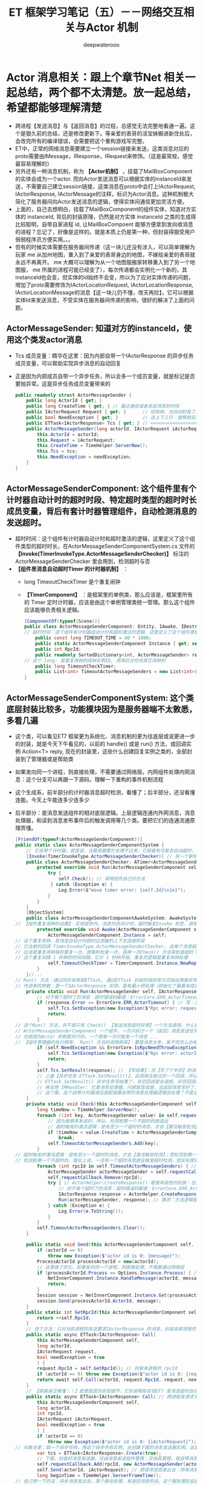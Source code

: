 #+latex_class: cn-article
#+title: ET 框架学习笔记（五）－－网络交互相关与Actor 机制
#+author: deepwaterooo 
* Actor 消息相关：跟上个章节Net 相关一起总结，两个都不太清楚。放一起总结，希望都能够理解清楚
- 跨进程【发送消息】与【返回消息】的过程，总感觉无法完整地看通一遍。这个是狠久前的总结，还是修改更新下。等亲爱的表哥的活宝妹搬进新住处后，会改完所有的编译错误，会需要把这个重构游戏写完整。
- ET中，正常的网络消息需要建立一个session链接来发送，这类消息对应的proto需要由IMessage，IResponse，IRequest来修饰。（这是最常规，感觉最容易理解的）
- 另外还有一种消息机制，称为 *【Actor机制】* ，挂载了MailBoxComponent的实体会成为一个actor. 而向Actor发送消息可以根据实体的instanceId来发送，不需要自己建立session链接，这类消息在proto中会打上IActorRequest, IActorResponse, IActorMessage的注释，标识为Actor消息。这种机制极大简化了服务器间向Actor发送消息的逻辑，使得实体间通信更加灵活方便。
- 上面的，自己去想明白，挂载了MailBoxComponent的组件实体，知道对方实体的 instanceId, 背后的封装原理，仍然是对方实体 instanceId 之类的生成得比较聪明，自带自家进程 id, 让MailBoxCompoent 能够方便拿到发向收消息的进程？忘记了，好像是这样的。就是本质上仍是第一种，但封装得狠受用户弱弱程序员方便实用。。。
- 但有的时候实体需要在服务器间传递（这一块儿还没有涉入，可以简单理解为玩家 me 从加州地图，重入到了亲爱的表哥身边的地图，不嫁给亲爱的表哥就永远不再离开。 me 大概可以理解为从一个地图服搬家转移重入到了另一个地图服， me 所属的进程可能已经变了），每次传递都会实例化一个新的，其instanceId也会变，但实体的id始终不会变，所以为了应对实体传递的问题，增加了proto需要修饰为IActorLocationRequest, IActorLocationResponse, IActorLocationMessage的消息【这一块儿仍不懂，改天再捡】，它可以根据实体Id来发送消息，不受实体在服务器间传递的影响，很好的解决了上面的问题。
** ActorMessageSender: 知道对方的instanceId，使用这个类发actor消息
- Tcs 成员变量：精华在这里：因为内部自带一个IActorResponse 的异步任务成员变量，可以帮助实现异步消息的自动回复
- 正是因为内部成员自带一个异步任务，所以会多一个成员变量，就是标记是否要抛异常。这是异步任务成员变量带来的
   #+BEGIN_SRC csharp
public readonly struct ActorMessageSender {
    public long ActorId { get; }
    public long CreateTime { get; } // 最近接收或者发送消息的时间
    public IActorRequest Request { get; }      // 结构体，也自动封装了，发送的消息
    public bool NeedException { get; }         // 这上下三行：就帮助实现，返回消息的自动回复的结构包装
    public ETTask<IActorResponse> Tcs { get; } // <<<<<<<<<<<<<<<<<<<< 精华在这里：因为内部自带一个IActorResponse 的异步任务成员变量，可以帮助实现异步消息的自动回复
    public ActorMessageSender(long actorId, IActorRequest iActorRequest, ETTask<IActorResponse> tcs, bool needException) { // tv ... 
        this.ActorId = actorId;
        this.Request = iActorRequest;
        this.CreateTime = TimeHelper.ServerNow();
        this.Tcs = tcs;
        this.NeedException = needException;
    }
}
   #+END_SRC
** ActorMessageSenderComponent: 这个组件里有个计时器自动计时的超时时段、特定超时类型的超时时长成员变量，背后有套计时器管理组件，自动检测消息的发送超时。
- 超时时间：这个组件有计时器自动计时和超时激活的逻辑，这里定义了这个组件类型的超时时长，在ActorMessageSenderComponentSystem.cs 文件的 *【Invoke(TimerInvokeType.ActorMessageSenderChecker)】* 标注的ActorMessageSenderChecker 里会用到，检测超时与否
- *【组件里消息自动超时Timer 的计时器机制】* ：
  - long TimeoutCheckTimer 是个重复闹钟
  - *【TimerComponent】* ：是框架里的单例类，那么应该是，框架里所有的 Timer 定时计时器，应该是由这个单例管理类统一管理。那么这个组件应该能够负责相关逻辑。
   #+BEGIN_SRC csharp
[ComponentOf(typeof(Scene))]
public class ActorMessageSenderComponent: Entity, IAwake, IDestroy {
// 超时时间：这个组件有计时器自动计时和超时激活的逻辑，这里定义了这个组件类型的超时时长，在【Invoke(TimerInvokeType.ActorMessageSenderChecker)】标注的ActorMessageSenderChecker 里会用到，检测超时与否
    public const long TIMEOUT_TIME = 40 * 1000;
    public static ActorMessageSenderComponent Instance { get; set; }
    public int RpcId;
    public readonly SortedDictionary<int, ActorMessageSender> requestCallback = new SortedDictionary<int, ActorMessageSender>();
// 这个 long: 是重复闹钟的闹钟实例ID, 用来区分任何其它闹钟的
    public long TimeoutCheckTimer; 
    public List<int> TimeoutActorMessageSenders = new List<int>(); // 这桢更新里：待发送给的（接收者rpcId）接收者链表
}
   #+END_SRC
** ActorMessageSenderComponentSystem: 这个类底层封装比较多，功能模块因为是服务器端不太敦悉，多看几遍
- 这个类，可以看见ET7 框架更为系统化、消息机制的更为往底层或说更进一步的封装，就是今天下午看见的，以前的 handle() 或是 run() 方法，或回调实例 Action<T> reply, 现在的封装里，这些什么创建回复实例之类的，全部封装到了管理器或是帮助类
- 如果发向同一个进程，则直接处理，不需要通过网络层。内网组件处理内网消息：这个分支可以再跟一下源码，理解一下重构的事件机制流程
- 这个生成系，前半部分的计时器消息超时检测，看懂了；后半部分，还没看懂连能。今天上午能连多少连多少
- 后半部分：是消息发送组件的相对底层逻辑。上层逻辑连通内外网消息，消息处理器，和读到消息发布事件后的触发调用等几个类。要把它们的连通流通原理弄懂。
   #+BEGIN_SRC csharp
[FriendOf(typeof(ActorMessageSenderComponent))]
public static class ActorMessageSenderComponentSystem {
    // 它自带个计时器，就是说，当服务器繁忙处理不过来，它就极有可能会自动超时，若是超时了，就返回个超时消息回去发送者告知一下，必要时它可以重发。而不超时，就正常基本流程处理了.那么，它就是一个服务端超负载下的自动减压逻辑
    [Invoke(TimerInvokeType.ActorMessageSenderChecker)] // 另一个新标签，激活系: 它标记说，这个激活系类，是 XXX 类型；紧跟着，就定义这个 XXX 类型的激活系类
    public class ActorMessageSenderChecker: ATimer<ActorMessageSenderComponent> {
        protected override void Run(ActorMessageSenderComponent self) { // 申明方法的接口是：ATimer<T> 抽象实现类，它实现了 AInvokeHandler<TimerCallback>
            try {
                self.Check(); // 调用组件自己的方法
             } catch (Exception e) {
                Log.Error($"move timer error: {self.Id}\n{e}");
            }
        }
    }
    [ObjectSystem]
    public class ActorMessageSenderComponentAwakeSystem: AwakeSystem<ActorMessageSenderComponent> {
// 【组件重复闹钟的设置】：实现组件内，消息的自动计时，超时触发Invoke 标签，调用相关逻辑来检测超时消息
        protected override void Awake(ActorMessageSenderComponent self) {
            ActorMessageSenderComponent.Instance = self;
// 这个重复闹钟，是消息自动计时超时过滤器的上下文连接桥梁
// 它注册的回调 TimerInvokeType.ActorMessageSenderChecker, 会每个消息超时的时候，都会回来调用 checker 的 Run()==>Check() 方法
// 应该是重复闹钟每秒重复一次，就每秒检查一次，调用一次Check() 方法来检查超时？是过滤器会给服务器减压；但这里的自动检测会把压分在各消息发送组件服务器上
// 这个重复间隔 1 秒钟的时间间隔，它计 1 秒钟开始，重复的逻辑是重复闹钟处理
            self.TimeoutCheckTimer = TimerComponent.Instance.NewRepeatedTimer(1000, TimerInvokeType.ActorMessageSenderChecker, self);
        }
    }//...
// Run() 方法：通过同步异常到ETTask, 通过ETTask 封装的抛异常方式抛出两类异常并返回；和对正常非异常返回消息，同步结果到ETTask, ETTask() 用触发调用注册过的非空回调
// 传进来的参数：是一个IActorResponse 实例，是有最小预处理（初始化了最基本成员变量：异常类型）、【写了个半好】的结果（异常）。结果还没同步到异步任务，待写；返回消息，待发送
    private static void Run(ActorMessageSender self, IActorResponse response) { 
        // 对于每个超时了的消息：超时错误码都是：ErrorCore.ERR_ActorTimeout, 所以会从发送消息超时异常里抛出异常，不用发送错误码【消息】回去，是抛异常
        if (response.Error == ErrorCore.ERR_ActorTimeout) { // 写：发送消息超时异常。因为同步到异步任务 ETTask 里，所以异步任务模块 ETTask会自动抛出异常
            self.Tcs.SetException(new Exception($"Rpc error: request, 注意Actor消息超时，请注意查看是否死锁或者没有reply: actorId: {self.ActorId} {self.Request}, response: {response}"));
            return;
        }
// 这个Run() 方法，并不是只有 Check() 【发送消息超时异常】一个方法调用。什么情况下的调用，会走到下面的分支？文件尾，有正常消息同步结果到ETTask 的调用 
// ActorMessageSenderComponent 一个组件，一次只执行一个（返回）消息发送任务，成员变量永远只管当前任务，
// 也是因为Actor 机制是并行的，一个使者一次只能发一个消息 ...
// 【组件管理器的执行频率， Run() 方法的调用频率】：要是消息太多，发不完怎么办呢？去搜索下面调用 Run() 方法的正常结果消息的调用处理频率。。。
        if (self.NeedException && ErrorCore.IsRpcNeedThrowException(response.Error)) { // 若是有异常（判断条件：消息要抛异常否？是否真有异常？），就先抛异常
            self.Tcs.SetException(new Exception($"Rpc error: actorId: {self.ActorId} request: {self.Request}, response: {response}"));
            return;
        }
        self.Tcs.SetResult(response); // 【写结果】：将【写了个半好】的消息，写进同步到异步任务的结果里；把异步任务的状态设置为完成；并触发必要的非空回调到发送者
        // 上面【异步任务 ETTask.SetResult()】，会调用注册过的一个回调，所以ETTask 封装，设置结果这一步，会自动触发调用注册过的一个回调（如果没有设置回调，因为空，就不会调用）
        // ETTask.SetResult() 异步任务写结果了，非空回调是会调用。非空回调是什么，是把返回消息发回去吗？不是。因为有独立的发送逻辑。
        // 再去想 IMHandler: 它是消息处理器。问题就变成是，当返回消息写好了，写好了一个完整的可以发送、待发送的消息，谁来处理的？有某个更底层的封装会调用这个类的发送逻辑。去把这个更底层的封装找出来，就是框架封装里，调用这个生成类Send() 方法的地方。
        // 这个服，这个自带计时器减压装配装置自带的消息处理器逻辑会处理？不是这个。减压装置，有发送消息超时，只触发最小检测，并抛发送消息超时异常给发送者告知，不写任何结果消息 
    }
    private static void Check(this ActorMessageSenderComponent self) {
        long timeNow = TimeHelper.ServerNow();
        foreach ((int key, ActorMessageSender value) in self.requestCallback) {
            // 因为是顺序发送的，所以，检测到第一个不超时的就退出
            // 超时触发的激活逻辑：是有至少一个超时的消息，才会【激活触发检测】；而检测到第一个不超时的，就退出下面的循环。
            if (timeNow < value.CreateTime + ActorMessageSenderComponent.TIMEOUT_TIME) 
                break;
            self.TimeoutActorMessageSenders.Add(key);
        }
// 超时触发的激活逻辑：是有至少一个超时的消息，才会【激活触发检测】；而检测到第一个不超时的，就退出上面的循环。
// 检测到第一个不超时的，理论上说，一旦有一个超时消息就会触发超时检测，但实际使用上，可能存在当检测逻辑被触发走到这里，实际中存在两个或是再多一点儿的超时消息？
        foreach (int rpcId in self.TimeoutActorMessageSenders) { // 一一遍历【超时了的消息】 :
            ActorMessageSender actorMessageSender = self.requestCallback[rpcId];
            self.requestCallback.Remove(rpcId);
            try { // ActorHelper.CreateResponse() 框架系统性的封装：也是通过对消息的发送类型与对应的回复类型的管理，使用帮助类，自动根据类型统一创建回复消息的实例
                // 对于每个超时了的消息：超时错误码都是：ErrorCore.ERR_ActorTimeout. 也就是，是个异常消息的回复消息实例生成帮助类
                IActorResponse response = ActorHelper.CreateResponse(actorMessageSender.Request, ErrorCore.ERR_ActorTimeout);
                Run(actorMessageSender, response); // 猜测：方法逻辑是，把回复消息发送给对应的接收消息的 rpcId
            } catch (Exception e) {
                Log.Error(e.ToString());
            }
        }
        self.TimeoutActorMessageSenders.Clear();
    }

    public static void Send(this ActorMessageSenderComponent self, long actorId, IMessage message) { // 发消息：这个方法，发所有类型的消息，最基接口
        if (actorId == 0) 
            throw new Exception($"actor id is 0: {message}");
        ProcessActorId processActorId = new(actorId);
        // 这里做了优化，如果发向同一个进程，则直接处理，不需要通过网络层
        if (processActorId.Process == Options.Instance.Process) { // 没看懂：这里怎么就说，消息是发向同一进程的了？
            NetInnerComponent.Instance.HandleMessage(actorId, message); // 原理清楚：本进程消息，直接交由本进程内网组件处理
            return;
        }
        Session session = NetInnerComponent.Instance.Get(processActorId.Process); // 非本进程消息，去走网络层
        session.Send(processActorId.ActorId, message);
    }
    public static int GetRpcId(this ActorMessageSenderComponent self) {
        return ++self.RpcId;
    }
    // 这个方法：只对当前进程的发送要求IActorResponse 的消息，封装自家进程的 rpcId, 也就是标明本进程发的消息，来自其它进程的返回消息，到时发到本进程。是特殊使用
    public static async ETTask<IActorResponse> Call(
        this ActorMessageSenderComponent self,
        long actorId,
        IActorRequest request,
        bool needException = true
        ) {
        request.RpcId = self.GetRpcId(); // 封装本进程的 rpcId 
        if (actorId == 0) throw new Exception($"actor id is 0: {request}");
        return await self.Call(actorId, request.RpcId, request, needException);
    }
    // 【艰森诲涩难懂！！】是更底层的实现细节，它封装帮助实现ET7 里消息超时自动过滤抛异常、返回消息的底层封装自动回复、封装了异步任务和必要成员变量来实现这些辅助过滤器等功能 
    public static async ETTask<IActorResponse> Call( // 跨进程发请求消息（要求回复）：返回跨进程异步调用结果。是 await 关键字调用，用在异步方法里
        this ActorMessageSenderComponent self,
        long actorId,
        int rpcId,
        IActorRequest iActorRequest,
        bool needException = true
        ) {
        if (actorId == 0) 
            throw new Exception($"actor id is 0: {iActorRequest}");
// 对象池里：取一个异步任务。用这个异步作务实例，去创建下面的消息发送器实例。这里的 IActorResponse T 应该只是一个索引。因为前面看见系统扫描标签系创建返回实例，套到这个索引
        var tcs = ETTask<IActorResponse>.Create(true);
        // 下面，封装好消息发送器，交由消息发送组件管理；交由其管理，就自带消息发送计时超时过滤机制，实现服务器超负荷时的自动分压减压处理。一旦超时自动报废。。。
        self.requestCallback.Add(rpcId, new ActorMessageSender(actorId, iActorRequest, tcs, needException)); 
        self.Send(actorId, iActorRequest); // 把请求消息发出去：所有消息，都调用这个 
        long beginTime = TimeHelper.ServerFrameTime();
// 自己想一下的话：异步消息发出去，某个服会处理，有返回消息的话，这个服处理后会返回一个返回消息。
// 那么下面一行，不是等待创建 Create() 异步任务（同步方法狠快），而是等待这个处理发送消息的服，处理并返回来返回消息（是说，那个服，把处理结果同步到异步任务）
// 不是等异步任务的创建完成（同步方法狠快），实际是等处理发送消息的服，处理完并写好返回消息，同步到异步任务。
// 那个ETTask 里的回调 callback，是怎么回调的？这里Tcs 没有设置任何回调。ETTask 里所谓回调，是执行异步状态机的下一步，没有实际应用层面的回调意义
// 或说把返回消息的内容填好，【应该还没发回到消息发送者？？？】返回消息填好了，ETTask 异步任务的结果同步到位了，底层会自动发回来
// 【异步任务结果是怎么回来的？】是前面看过的IMHandler 的底层封装（AMRpcHandler 的抽象逻辑里）发送回来的。ET7 IMHandler 不是重构实现了返回消息的自动发送回复给发送者吗？再去看一遍。
        IActorResponse response = await tcs;  // 等待消息处理服处理完，写好同步好结果到异步任务、异步任务执行完成，状态为 Succeed
        long endTime = TimeHelper.ServerFrameTime();
        long costTime = endTime - beginTime;
        if (costTime > 200) 
            Log.Warning($"actor rpc time > 200: {costTime} {iActorRequest}");
        return response; // 返回：异步网络调用的结果
    }
// 【组件管理器的执行频率， Run() 方法的调用频率】：要是消息太多，发不完怎么办呢？去搜索下面调用 Run() 方法的正常结果消息的调用处理频率。。。
// 【ActorHandleHelper 帮助类】：老是调用这里的方法，要去查那个文件。【本质：内网消息处理器的处理逻辑，一旦是返回消息，就会调用 ActorHandleHelper, 会调用这个方法来处理返回消息】        
// 下面方法：处理IActorResponse 消息，也就是，发回复消息给收消息的人XX, 那么谁发，怎么发，就是这个方法的定义
    // 当是处理【同一进程的消息】：拿到的消息发送器就是当前组件自己，那么只要把结果同步到当前组件的Tcs 异步任务结果里，异步任务结果就会自动触发调用注册过的回调。全部流程结束
    public static void HandleIActorResponse(this ActorMessageSenderComponent self, IActorResponse response) {
        ActorMessageSender actorMessageSender;
// 下面取、实例化 ActorMessageSender 来看，感觉收消息的 rpcId, 与消息发送者 ActorMessageSender 成一一对应关系。上面的Call() 方法里，创建实例化消息发送者就是这么创始垢 
        if (!self.requestCallback.TryGetValue(response.RpcId, out actorMessageSender)) // 这里取不到，是说，这个返回消息的发送已经被处理了？
            return;
        self.requestCallback.Remove(response.RpcId); // 这个有序字典，就成为实时更新：随时添加，随时删除
        Run(actorMessageSender, response); // <<<<<<<<<<<<<<<<<<<< 
    }
}
   #+END_SRC
- 几个类弄懂： ActorHandleHelper, 以及再上面的，NetInnerComponentOnReadEvent 事件发布等，上层调用的几座桥连通了，才算把整个流程弄懂了。
- 现在不懂的就变成为：更为底层的，Session 会话框，socket 层的机制。但是因为它们更为底层，亲爱的表哥的活宝妹，现在把有限的精力投入支理解这个框架，适配自己的游戏比较重要。其它不太重要，或是更为底层的，改天有必要的时候再捡再看。【爱表哥，爱生活！！！任何时候，活宝妹就是一定要嫁给亲爱的表哥！！！爱表哥，爱生活！！！】
** LocationProxyComponent: 【位置代理组件】：为什么称它为代理？
- 就是有个启动类管理 StartSceneConfigCategory 类，它会分门别类地管理一些什么网关、注册登录服，地址服之类的东西。然后从这个里面拿位置服务器地址？大概意思是这样。写得可能不对。今天剩下一点儿时间，再稍微看一下
- 感觉先前、上面仍然是写得不伦不类。总之，位置相关组件就是管理框架里各种可收发消息的实例，他们所在的（场景？位置？服务器地址？）相关位置信息。【亲爱的表哥的活宝妹就是一定要嫁给亲爱的表哥！！活宝妹只是在等：亲爱的表哥同活宝妹的一纸结婚证。活宝妹若是还没能嫁给亲爱的表哥，活宝妹就永远守候在亲爱的表哥的身边！！爱表哥，爱生活！！！】
   #+BEGIN_SRC csharp
[ComponentOf(typeof(Scene))]
public class LocationProxyComponent: Entity, IAwake, IDestroy {
    [StaticField]
    public static LocationProxyComponent Instance;
}
   #+END_SRC
** LocationProxyComponentSystem:
- 为什么要加那堆什么也没曾看懂的源码在那里？
#+BEGIN_SRC csharp
// [ObjectSystem] awake() etc
#+END_SRC
** ：一个添加位置信息的请求消息处理类，示例
#+BEGIN_SRC csharp
#+END_SRC

** ActorLocationSender: 知道对方的Id，使用这个类发actor消息
   #+BEGIN_SRC csharp
[ChildOf(typeof(ActorLocationSenderComponent))]
public class ActorLocationSender: Entity, IAwake, IDestroy {
    public long ActorId;
    public long LastSendOrRecvTime; // 最近接收或者发送消息的时间
    public int Error;
}
   #+END_SRC
** ActorLocationSenderComponent: 位置发送组件
   #+BEGIN_SRC csharp
    [ComponentOf(typeof(Scene))]
    public class ActorLocationSenderComponent: Entity, IAwake, IDestroy {
        public const long TIMEOUT_TIME = 60 * 1000;
        public static ActorLocationSenderComponent Instance { get; set; }
        public long CheckTimer;
    }
   #+END_SRC
** ActorLocationSenderComponentSystem: 这个类，也要明天上午再看一下
   #+BEGIN_SRC csharp
[Invoke(TimerInvokeType.ActorLocationSenderChecker)]
public class ActorLocationSenderChecker: ATimer<ActorLocationSenderComponent> {
    protected override void Run(ActorLocationSenderComponent self) {
        try {
            self.Check();
        }
        catch (Exception e) {
            Log.Error($"move timer error: {self.Id}\n{e}");
        }
    }
}
// [ObjectSystem] // ...
[FriendOf(typeof(ActorLocationSenderComponent))]
[FriendOf(typeof(ActorLocationSender))]
public static class ActorLocationSenderComponentSystem {
    public static void Check(this ActorLocationSenderComponent self) {
        using (ListComponent<long> list = ListComponent<long>.Create()) {
            long timeNow = TimeHelper.ServerNow();
            foreach ((long key, Entity value) in self.Children) {
                ActorLocationSender actorLocationMessageSender = (ActorLocationSender) value;
                if (timeNow > actorLocationMessageSender.LastSendOrRecvTime + ActorLocationSenderComponent.TIMEOUT_TIME) 
                    list.Add(key);
            }
            foreach (long id in list) {
                self.Remove(id);
            }
        }
    }
    private static ActorLocationSender GetOrCreate(this ActorLocationSenderComponent self, long id) {
        if (id == 0) 
            throw new Exception($"actor id is 0");
        if (self.Children.TryGetValue(id, out Entity actorLocationSender)) {
            return (ActorLocationSender) actorLocationSender;
        }
        actorLocationSender = self.AddChildWithId<ActorLocationSender>(id);
        return (ActorLocationSender) actorLocationSender;
    }
    private static void Remove(this ActorLocationSenderComponent self, long id) {
        if (!self.Children.TryGetValue(id, out Entity actorMessageSender)) 
            return;
        actorMessageSender.Dispose();
    }
    public static void Send(this ActorLocationSenderComponent self, long entityId, IActorRequest message) {
        self.Call(entityId, message).Coroutine();
    }
    public static async ETTask<IActorResponse> Call(this ActorLocationSenderComponent self, long entityId, IActorRequest iActorRequest) {
        ActorLocationSender actorLocationSender = self.GetOrCreate(entityId);
        // 先序列化好
        int rpcId = ActorMessageSenderComponent.Instance.GetRpcId();
        iActorRequest.RpcId = rpcId;
        long actorLocationSenderInstanceId = actorLocationSender.InstanceId;
        using (await CoroutineLockComponent.Instance.Wait(CoroutineLockType.ActorLocationSender, entityId)) {
            if (actorLocationSender.InstanceId != actorLocationSenderInstanceId) 
                throw new RpcException(ErrorCore.ERR_ActorTimeout, $"{iActorRequest}");
            // 队列中没处理的消息返回跟上个消息一样的报错
            if (actorLocationSender.Error == ErrorCore.ERR_NotFoundActor) 
                return ActorHelper.CreateResponse(iActorRequest, actorLocationSender.Error);
            try {
                return await self.CallInner(actorLocationSender, rpcId, iActorRequest);
            }
            catch (RpcException) {
                self.Remove(actorLocationSender.Id);
                throw;
            }
            catch (Exception e) {
                self.Remove(actorLocationSender.Id);
                throw new Exception($"{iActorRequest}", e);
            }
        }
    }
    private static async ETTask<IActorResponse> CallInner(this ActorLocationSenderComponent self, ActorLocationSender actorLocationSender, int rpcId, IActorRequest iActorRequest) {
        int failTimes = 0;
        long instanceId = actorLocationSender.InstanceId;
        actorLocationSender.LastSendOrRecvTime = TimeHelper.ServerNow();
        while (true) {
            if (actorLocationSender.ActorId == 0) {
                actorLocationSender.ActorId = await LocationProxyComponent.Instance.Get(actorLocationSender.Id);
                if (actorLocationSender.InstanceId != instanceId) 
                    throw new RpcException(ErrorCore.ERR_ActorLocationSenderTimeout2, $"{iActorRequest}");
            }
            if (actorLocationSender.ActorId == 0) {
                actorLocationSender.Error = ErrorCore.ERR_NotFoundActor;
                return ActorHelper.CreateResponse(iActorRequest, ErrorCore.ERR_NotFoundActor);
            }
            IActorResponse response = await ActorMessageSenderComponent.Instance.Call(actorLocationSender.ActorId, rpcId, iActorRequest, false);
            if (actorLocationSender.InstanceId != instanceId) 
                throw new RpcException(ErrorCore.ERR_ActorLocationSenderTimeout3, $"{iActorRequest}");
            switch (response.Error) {
                case ErrorCore.ERR_NotFoundActor: {
                    // 如果没找到Actor,重试
                    ++failTimes;
                    if (failTimes > 20) {
                        Log.Debug($"actor send message fail, actorid: {actorLocationSender.Id}");
                        actorLocationSender.Error = ErrorCore.ERR_NotFoundActor;
                        // 这里不能删除actor，要让后面等待发送的消息也返回ERR_NotFoundActor，直到超时删除
                        return response;
                    }
                    // 等待0.5s再发送
                    await TimerComponent.Instance.WaitAsync(500);
                    if (actorLocationSender.InstanceId != instanceId)
                        throw new RpcException(ErrorCore.ERR_ActorLocationSenderTimeout4, $"{iActorRequest}");
                    actorLocationSender.ActorId = 0;
                    continue;
                }
                case ErrorCore.ERR_ActorTimeout: 
                    throw new RpcException(response.Error, $"{iActorRequest}");
            }
            if (ErrorCore.IsRpcNeedThrowException(response.Error)) {
                throw new RpcException(response.Error, $"Message: {response.Message} Request: {iActorRequest}");
            }
            return response;
        }
    }
}
   #+END_SRC
** ActorHelper: 帮助创建IActorResponse 回复消息。狠简单
   #+BEGIN_SRC csharp
public static class ActorHelper {
    public static IActorResponse CreateResponse(IActorRequest iActorRequest, int error) {
        Type responseType = OpcodeTypeComponent.Instance.GetResponseType(iActorRequest.GetType());
        IActorResponse response = (IActorResponse)Activator.CreateInstance(responseType);
        response.Error = error;
        response.RpcId = iActorRequest.RpcId;
        return response;
    }
}
   #+END_SRC
** Actor 消息处理器：基本原理 
- 消息到达MailboxComponent，MailboxComponent是有类型的，不同的类型邮箱可以做不同的处理。目前有两种邮箱类型GateSession跟MessageDispatcher。
  - GateSession邮箱在收到消息的时候会立即转发给客户端。Actor 消息是指来自于服务端的消息（一定是来自于服务端的消息？Actor 一定是进程间，来自于其它服务端的？）。网关服是小区下所有用户的接收消息的代理。所以，网关服一旦收到服务端的返回消息，作为小区下所有用户的代理，就直接转发相应用户。【亲爱的表哥，永远是活宝妹的代理！任何时候，亲爱的表哥的活宝妹就是一定要嫁给亲爱的表哥！！爱表哥，爱生活！！！】
  - MessageDispatcher类型会再次对Actor消息进行分发到具体的Handler处理，默认的MailboxComponent类型是MessageDispatcher。
** MailboxType
   #+BEGIN_SRC csharp
public enum MailboxType {
    MessageDispatcher, // 消息分发器
    UnOrderMessageDispatcher,// 无序分发
    GateSession,// 网关？
}
   #+END_SRC

** ActorMessageDispatcherInfo | ActorMessageDispatcherComponent: 【消息分发器组件】
   #+BEGIN_SRC csharp
public class ActorMessageDispatcherInfo {
    public SceneType SceneType { get; }
    public IMActorHandler IMActorHandler { get; }
    public ActorMessageDispatcherInfo(SceneType sceneType, IMActorHandler imActorHandler) {
        this.SceneType = sceneType;
        this.IMActorHandler = imActorHandler;
    }
}
// Actor消息分发组件
[ComponentOf(typeof(Scene))] // 场景的子组件
public class ActorMessageDispatcherComponent: Entity, IAwake, IDestroy, ILoad {
    [StaticField]
    public static ActorMessageDispatcherComponent Instance; // 全局单例吗？好像是，只在【服务端】添加了这个组件
    // 下面的字典：去看下，同一类型，什么情况下会有一个链表的不同消息分发处理器？
    public readonly Dictionary<Type, List<ActorMessageDispatcherInfo>> ActorMessageHandlers = new();
}
   #+END_SRC
- 添加全局单例组件的地方是在：
#+BEGIN_SRC csharp
[Event(SceneType.Process)]
public class EntryEvent2_InitServer: AEvent<ET.EventType.EntryEvent2> {
    protected override async ETTask Run(Scene scene, ET.EventType.EntryEvent2 args) {
        // 发送普通actor消息
        Root.Instance.Scene.AddComponent<ActorMessageSenderComponent>(); // 【服务端】几个组件：现在这个组件，最熟悉
        // 自已添加：【数据库管理类组件】
        Root.Instance.Scene.AddComponent<DBManagerComponent>(); // 【服务端】几个组件：现在这个组件，最熟悉
        // 发送location actor消息
        Root.Instance.Scene.AddComponent<ActorLocationSenderComponent>();
        // 访问location server的组件
        Root.Instance.Scene.AddComponent<LocationProxyComponent>();
        Root.Instance.Scene.AddComponent<ActorMessageDispatcherComponent>();
        Root.Instance.Scene.AddComponent<ServerSceneManagerComponent>();
        Root.Instance.Scene.AddComponent<RobotCaseComponent>();
        Root.Instance.Scene.AddComponent<NavmeshComponent>();
        // 【添加组件】：这里，还可以再添加一些游戏必要【根组件】，如果可以在服务器启动的时候添加的话。会影响服务器启动性能
// ....
}
#+END_SRC
** ActorMessageDispatcherComponentHelper: 帮助类
- Actor消息分发组件：对于管理器里的，对同一发送消息类型，不同场景下不同处理器的链表管理，多看几遍
- 这里，对于同一发送消息类型, 是会、是可能存在【从不同的场景类型中返回，带不同的消息处理器】 以致于必须得链表管理同一发送消息类型的不同可能处理情况。
   #+BEGIN_SRC csharp
[FriendOf(typeof(ActorMessageDispatcherComponent))] // Actor消息分发组件：对于管理器里的，对同一发送消息类型，不同场景下不同处理器的链表管理，多看几遍
public static class ActorMessageDispatcherComponentHelper {// Awake() Load() Destroy() 省略掉了
    private static void Load(this ActorMessageDispatcherComponent self) { // 加载：程序域回载的时候
        self.ActorMessageHandlers.Clear(); // 清空字典 
        var types = EventSystem.Instance.GetTypes(typeof (ActorMessageHandlerAttribute)); // 扫描程序域里的特定消息处理器标签 
        foreach (Type type in types) {
            object obj = Activator.CreateInstance(type); // 加载时：框架封装，自动创建【消息处理器】实例
            IMActorHandler imHandler = obj as IMActorHandler;
            if (imHandler == null) {
                throw new Exception($"message handler not inherit IMActorHandler abstract class: {obj.GetType().FullName}");
            }
            object[] attrs = type.GetCustomAttributes(typeof(ActorMessageHandlerAttribute), false);
            foreach (object attr in attrs) {
                ActorMessageHandlerAttribute actorMessageHandlerAttribute = attr as ActorMessageHandlerAttribute;
                Type messageType = imHandler.GetRequestType(); // 因为消息处理接口的封装：可以拿到发送类型
                Type handleResponseType = imHandler.GetResponseType();// 因为消息处理接口的封装：可以拿到返回消息的类型
                if (handleResponseType != null) {
                    Type responseType = OpcodeTypeComponent.Instance.GetResponseType(messageType);
                    if (handleResponseType != responseType) {
                        throw new Exception($"message handler response type error: {messageType.FullName}");
                    }
                }
                // 将必要的消息【发送类型】【返回类型】存起来，统一管理，备用
                // 这里，对于同一发送消息类型, 是会、是可能存在【从不同的场景类型中返回，带不同的消息处理器】 以致于必须得链表管理
                // 这里，感觉因为想不到、从概念上也地无法理解，可能会存在的适应情况、上下文场景，所以这里的链表管理同一发送消息类型，理解起来还有点儿困难
                ActorMessageDispatcherInfo actorMessageDispatcherInfo = new(actorMessageHandlerAttribute.SceneType, imHandler);
                self.RegisterHandler(messageType, actorMessageDispatcherInfo); // 存在本管理组件，所管理的字典里
            }
        }
    }
    private static void RegisterHandler(this ActorMessageDispatcherComponent self, Type type, ActorMessageDispatcherInfo handler) {
        // 这里，对于同一发送消息类型, 是会、是可能存在【从不同的场景类型中返回，带不同的消息处理器】 以致于必须得链表管理
        // 这里，感觉因为想不到、从概念上也地无法理解，可能会存在的适应情况、上下文场景，所以这里的链表管理同一发送消息类型，理解起来还有点儿困难
        if (!self.ActorMessageHandlers.ContainsKey(type)) 
            self.ActorMessageHandlers.Add(type, new List<ActorMessageDispatcherInfo>());
        self.ActorMessageHandlers[type].Add(handler);
    }
    public static async ETTask Handle(this ActorMessageDispatcherComponent self, Entity entity, int fromProcess, object message) {
        List<ActorMessageDispatcherInfo> list;
        if (!self.ActorMessageHandlers.TryGetValue(message.GetType(), out list)) // 根据消息的发送类型，来取所有可能的处理器包装链表 
            throw new Exception($"not found message handler: {message}");
        SceneType sceneType = entity.DomainScene().SceneType; // 定位：当前消息的场景类型
        foreach (ActorMessageDispatcherInfo actorMessageDispatcherInfo in list) { // 遍历：这个发送消息类型，所有存在注册过的消息处理器封装
            if (actorMessageDispatcherInfo.SceneType != sceneType)  // 场景不符就跳过
                continue;
            // 定位：是当前特定场景下的消息处理器，那么，就调用这个处理器，要它去干事。【爱表哥，爱生活！！！任何时候，活宝妹就是一定要嫁给亲爱的表哥！！！】
            await actorMessageDispatcherInfo.IMActorHandler.Handle(entity, fromProcess, message);   
        }
    }
}
   #+END_SRC
** ActorMessageHandlerAttribute 标签系: 去找几个典型标签看看
   #+BEGIN_SRC csharp
public class ActorMessageHandlerAttribute: BaseAttribute {
    public SceneType SceneType { get; }
    public ActorMessageHandlerAttribute(SceneType sceneType) {
        this.SceneType = sceneType;
    }
}
   #+END_SRC
** [ActorMessageHandler(SceneType.Gate)] 标签使用举例:
- 是以前框架中或是参考项目中的例子。标签使用申明说，这是【网关服】上的一个Actor 消息处理器定义类。
- 框架中这个标签的例子还有很多。这里是随便抓一个出来。
   #+BEGIN_SRC csharp
[ActorMessageHandler(SceneType.Gate)]
public class Actor_MatchSucess_NttHandler : AMActorHandler<User, Actor_MatchSucess_Ntt> {
    protected override void Run(User user, Actor_MatchSucess_Ntt message) {
        user.IsMatching = false;
        user.ActorID = message.GamerID;
        Log.Info($"玩家{user.UserID}匹配成功");
    }
}
   #+END_SRC
** MailBoxComponent: 挂上这个组件表示该Entity是一个Actor,接收的消息将会队列处理
   #+BEGIN_SRC csharp
// 挂上这个组件表示该Entity是一个Actor,接收的消息将会队列处理
[ComponentOf]
public class MailBoxComponent: Entity, IAwake, IAwake<MailboxType> {
    // Mailbox的类型
    public MailboxType MailboxType { get; set; }
}
   #+END_SRC
** 【服务端】ActorHandleHelper 帮助类：连接上下层的中间层桥梁
- 读了ActorMessageSenderComponentSystem.cs 的具体的消息内容处理、发送，以及计时器消息的超时自动抛超时错误码过滤等底层逻辑处理，
- 读上下面的顶层的 NetInnerComponentOnReadEvent.cs 的顶层某个某些服，读到消息后的消息处理逻辑
- 知道，当前帮助类，就是衔接上面的两条顶层调用，与底层具体处理逻辑的桥，把框架上中下层连接连通起来。
- 分析这个类，应该可以理解底层不同逻辑方法的前后调用关系，消息处理的逻辑模块先后顺序，以及必要的可能的调用频率，或调用上下文情境等。明天上午再看一下
- 是谁调用这个帮助类？ *IMHandler类的某些继承类* 。我目前仍只总结和清楚了两个抽象继承类，但还不曾熟悉任何实现子类，要去弄那些，顺便把位置相关的也弄懂了
- 上面 *【ActorMessageSenderComponentSystem.cs】的使用情境* ：有个 *【服务端热更新的帮助】类MessageHelper.cs*, 发Actor 消息，与ActorLocation 位置消息，也会都是调用 ActorMessageSenderComponentSystem.cs 里定义的底层逻辑。 
   #+BEGIN_SRC csharp
public static class ActorHandleHelper {
    public static void Reply(int fromProcess, IActorResponse response) {
        if (fromProcess == Options.Instance.Process) { // 返回消息是同一个进程：没明白，这里为什么就断定是同一进程的消息了？直接处理
            // NetInnerComponent.Instance.HandleMessage(realActorId, response); // 等同于直接调用下面这句【我自己暂时放回来的】
            ActorMessageSenderComponent.Instance.HandleIActorResponse(response); // 【没读懂：】同一个进程内的消息，不走网络层，直接处理。什么情况下会是发给同一个进程的？ET7 重构后，同一进程下可能会有不同的先前小服：Realm 注册登录服，Gate 服等；如果不同的SceneType.Map-etc 先前场景小服只要在同一进程，就可以不走网络层吗？
            return;
        }
        // 【不同进程的消息处理：】走网络层，就是调用会话框来发出消息
        Session replySession = NetInnerComponent.Instance.Get(fromProcess); // 从内网组件单例中去拿会话框：不同进程消息，一定走网络，通过会话框把返回消息发回去
        replySession.Send(response);
    }
    public static void HandleIActorResponse(IActorResponse response) {
        ActorMessageSenderComponent.Instance.HandleIActorResponse(response);
    }
    // 分发actor消息
    [EnableAccessEntiyChild]
    public static async ETTask HandleIActorRequest(long actorId, IActorRequest iActorRequest) {
        InstanceIdStruct instanceIdStruct = new(actorId);
        int fromProcess = instanceIdStruct.Process;
        instanceIdStruct.Process = Options.Instance.Process;
        long realActorId = instanceIdStruct.ToLong();
        Entity entity = Root.Instance.Get(realActorId);
        if (entity == null) {
            IActorResponse response = ActorHelper.CreateResponse(iActorRequest, ErrorCore.ERR_NotFoundActor);
            Reply(fromProcess, response);
            return;
        }
        MailBoxComponent mailBoxComponent = entity.GetComponent<MailBoxComponent>();
        if (mailBoxComponent == null) {
            Log.Warning($"actor not found mailbox: {entity.GetType().Name} {realActorId} {iActorRequest}");
            IActorResponse response = ActorHelper.CreateResponse(iActorRequest, ErrorCore.ERR_NotFoundActor);
            Reply(fromProcess, response);
            return;
        }
        switch (mailBoxComponent.MailboxType) {
            case MailboxType.MessageDispatcher: {
                using (await CoroutineLockComponent.Instance.Wait(CoroutineLockType.Mailbox, realActorId)) {
                    if (entity.InstanceId != realActorId) {
                        IActorResponse response = ActorHelper.CreateResponse(iActorRequest, ErrorCore.ERR_NotFoundActor);
                        Reply(fromProcess, response);
                        break;
                    } // 调用管理器组件的处理方法 
                    await ActorMessageDispatcherComponent.Instance.Handle(entity, fromProcess, iActorRequest);
                }
                break;
            }
            case MailboxType.UnOrderMessageDispatcher: {
                await ActorMessageDispatcherComponent.Instance.Handle(entity, fromProcess, iActorRequest);
                break;
            }
            case MailboxType.GateSession:
            default:
                throw new Exception($"no mailboxtype: {mailBoxComponent.MailboxType} {iActorRequest}");
        }
    }
    // 分发actor消息
    [EnableAccessEntiyChild]
    public static async ETTask HandleIActorMessage(long actorId, IActorMessage iActorMessage) {
        InstanceIdStruct instanceIdStruct = new(actorId);
        int fromProcess = instanceIdStruct.Process;
        instanceIdStruct.Process = Options.Instance.Process;
        long realActorId = instanceIdStruct.ToLong();
        Entity entity = Root.Instance.Get(realActorId);
        if (entity == null) {
            Log.Error($"not found actor: {realActorId} {iActorMessage}");
            return;
        }
        MailBoxComponent mailBoxComponent = entity.GetComponent<MailBoxComponent>();
        if (mailBoxComponent == null) {
            Log.Error($"actor not found mailbox: {entity.GetType().Name} {realActorId} {iActorMessage}");
            return;
        }
        switch (mailBoxComponent.MailboxType) {
            case MailboxType.MessageDispatcher: {
                using (await CoroutineLockComponent.Instance.Wait(CoroutineLockType.Mailbox, realActorId)) {
                    if (entity.InstanceId != realActorId) 
                        break;
                    await ActorMessageDispatcherComponent.Instance.Handle(entity, fromProcess, iActorMessage);
                }
                break;
            }
            case MailboxType.UnOrderMessageDispatcher: {
                await ActorMessageDispatcherComponent.Instance.Handle(entity, fromProcess, iActorMessage);
                break;
            }
            case MailboxType.GateSession: {
                if (entity is Session gateSession) 
                    // 发送给客户端
                    gateSession.Send(iActorMessage);
                break;
            }
            default:
                throw new Exception($"no mailboxtype: {mailBoxComponent.MailboxType} {iActorMessage}");
        }
    }
}
   #+END_SRC
** NetInnerComponentOnReadEvent:
- 框架相对顶层的：某个某些服，读到消息后，发布读到消息事件后，触发的消息处理逻辑
- 这个，应该是服务端发布读事件后，触发的订阅者处理读到消息的回调逻辑：分消息类型，进行不同的处理
#+BEGIN_SRC csharp
// 这个，应该是服务端发布读事件后，触发的订阅者处理读到消息的回调逻辑：分消息类型，进行不同的处理
[Event(SceneType.Process)]
public class NetInnerComponentOnReadEvent: AEvent<NetInnerComponentOnRead> {
    protected override async ETTask Run(Scene scene, NetInnerComponentOnRead args) {
        try {
            long actorId = args.ActorId;
            object message = args.Message;
            // 收到actor消息,放入actor队列
            switch (message) { // 分不同的消息类型，借助 ActorHandleHelper 帮助类，对消息进行处理。既处理【请求消息】，也处理【返回消息】，还【普通消息】
                case IActorResponse iActorResponse: {
                    ActorHandleHelper.HandleIActorResponse(iActorResponse);
                    break;
                }
                case IActorRequest iActorRequest: {
                    await ActorHandleHelper.HandleIActorRequest(actorId, iActorRequest);
                    break;
                }
                case IActorMessage iActorMessage: {
                    await ActorHandleHelper.HandleIActorMessage(actorId, iActorMessage);
                    break;
                }
            }
        }
        catch (Exception e) {
            Log.Error($"InnerMessageDispatcher error: {args.Message.GetType().Name}\n{e}");
        }
        await ETTask.CompletedTask;
    }
}
#+END_SRC

* StartConfigComponent: 找【各种服】的起始初始化地址
- 【服务端】启动时的特殊管理，感觉先前不曾真正接触过服务端的活宝妹，总是对这块儿读不懂。这个章节是自己最近总结的这一块儿。上午顺着这个先前总结的思路，把服务端的这些起始配置再看一遍。希望能够多些收获，或像昨天晚上哪怕收获不多，读懂了心里会有确信，不用想也会知道这个模块的功能原理等。【如同，亲爱的表哥的活宝妹，永远不用想也知道，亲爱的表哥的活宝妹，任何时候，亲爱的表哥的活宝妹就是一定要、一定会嫁给活宝妹的亲爱的表哥！！！爱表哥，爱生活！！！】
- 现在，先特殊重点理解：一台【服务端】物理机起来，N 核 N 进程里【主线程 Process 场景】的启动过程。这里，把前面读到过的配置里的几个区分联系起来的看：Machine, Process, Scene, Zone, 物理机、多核多进程、每个核每个进程可以有多场景， *【Zone 不明白】* 活宝妹想把gmail.coml 里该死的几个数字去掉隐藏掉，看见它们烦人。。。【爱表哥，爱生活！！！任何时候，亲爱的表哥的活宝妹就是一定要、一定会嫁给活宝妹的亲爱的表哥！！！爱表哥，爱生活！！！】
- 【服务端、各服务器的配置、启动初始化】：是这个模块想要总结的内容。这个模块，因为框架重构里所接入的【路由器系统】的整合（感觉起来，就是通过网络，一台台服务端的服务器起来，一台台起来的服务器都向某个路由服，如同各客户端实时向位置服更新客户端的位置信息般，各小服专职服都向路由服上班打卡？要把这些看明白），让活宝妹理解起这个模块来显得相对困难，大概明天上午一上午的时间，都会花在这个模块上。
** OptionAttribute: 系统里的标签属性。
- 那么就是，命令行相关的。也就是ET 框架里所封装的，可以命令行，发布命令，启动【服务端】时的配置相关。【快看懂了吧。爱表哥，爱生活！！！任何时候，亲爱的表哥的活宝妹就是一定要、一定会嫁给活宝妹的亲爱的表哥！！！爱表哥，爱生活！！！】
   #+BEGIN_SRC csharp
namespace CommandLine {
    // 【CommandLine】：那么就是，命令行相关的。也就是ET 框架里所封装的，可以命令行，发布命令，启动【服务端】时的配置相关
    [AttributeUsage(AttributeTargets.Property, AllowMultiple = false, Inherited = true)]
    public sealed class OptionAttribute : BaseAttribute {
        public OptionAttribute();
        public OptionAttribute(string longName);
        public OptionAttribute(char shortName);
        public OptionAttribute(char shortName, string longName);
        public string LongName { get; }
        public string ShortName { get; }
        public string SetName { get; set; }
        public char Separator { get; set; }
        public string Group { get; set; }
    }
}
   #+END_SRC
** Options 单例类：
- 不知道这个单例类，是什么时候生成，什么情况下值会发生变化？跟命令行相关的话，当命令行启动【服务端】时，会启动这个【单例类】吗？网上搜下。
   #+BEGIN_SRC csharp
public class Options: Singleton<Options> { // 这个【单例类】，确实还没能看懂。单例类，不是组件添加形式。把【OptionAttribute】标签看懂
    [Option("AppType", Required = false, Default = AppType.Server, HelpText = "AppType enum")]
    public AppType AppType { get; set; }
    [Option("StartConfig", Required = false, Default = "StartConfig/Localhost")]
    public string StartConfig { get; set; }
    [Option("Process", Required = false, Default = 1)]
    public int Process { get; set; }

    [Option("Develop", Required = false, Default = 0, HelpText = "develop mode, 0正式 1开发 2压测")]
    public int Develop { get; set; }
    [Option("LogLevel", Required = false, Default = 2)]
    public int LogLevel { get; set; }

    [Option("Console", Required = false, Default = 0)]
    public int Console { get; set; }
    // 进程启动是否创建该进程的scenes
    [Option("CreateScenes", Required = false, Default = 1)]
    public int CreateScenes { get; set; }
}
   #+END_SRC

** 模块里所用到的几个。NET 里的接口, 以及自定义的框架底层辅助体系类等
*** ISupportInitialize: 【初始化】的支持接口，就是提供了【初始化之前】【初始化之后】的回调，两个API
#+BEGIN_SRC csharp
namespace System.ComponentModel {
    public interface ISupportInitialize {
        void BeginInit();
        void EndInit();
    }
}
#+END_SRC
*** IInvoke: 抽象类会在事件系统 EventSystem.cs 中被用到
#+BEGIN_SRC csharp
public interface IInvoke {
    Type Type { get; }
}
public abstract class AInvokeHandler<A>: IInvoke where A: struct {
    public Type Type {
        get {
            return typeof (A);
        }
    }
    public abstract void Handle(A a);
}
public abstract class AInvokeHandler<A, T>: IInvoke where A: struct {
    public Type Type {
        get {
            return typeof (A);
        }
    }
    public abstract T Handle(A a);
}
#+END_SRC
*** ISingleton 单例类接口：框架最底层，有狠多必要的单例类包装，统一实现这个单例接口，就是抽象提纯到框架最底层封装
#+BEGIN_SRC csharp
public interface ISingleton: IDisposable {
    void Register();
    void Destroy();
    bool IsDisposed();
}
public abstract class Singleton<T>: ISingleton where T: Singleton<T>, new() {
    private bool isDisposed;
    [StaticField]
    private static T instance;
    public static T Instance {
        get {
            return instance;
        }
    }
    void ISingleton.Register() {
        if (instance != null) 
            throw new Exception($"singleton register twice! {typeof (T).Name}");
        instance = (T)this;
    }
    void ISingleton.Destroy() {
        if (this.isDisposed) 
            return;
        this.isDisposed = true;
        instance.Dispose();
        instance = null;
    }
    bool ISingleton.IsDisposed() {
        return this.isDisposed;
    }
    public virtual void Dispose() {
    }
}
#+END_SRC
*** IMerge: 在Proto 相关的地方，某些类如StartProcessConfig.cs 会实现这个接口，进程中以消息的形式传递这部分原理也要弄懂
- 这个接口，框架里定义了，主要用来帮助实现【动态路由】的。动态路由：网络中的路由器彼此之间互相通信，传递各自的路由信息，利用收到的路由信息来『自动合并』更新和维护自己路由表的过程。【动态路由特点】：自动化程度高，减少管理任务，错误率较低，但是占用网络资源。
- 它定义了一个合并接口。因为这模块类中的诸多 Protobuf 相关的标签，活宝妹想，它们应该是可以以消息的形式进程间传递的。
- 那么如果服务端的配置可以以消息的形式进程间传递，它合并时，谁与谁，如何合并的？感觉狠复杂的样子，要解一解。。。它是用在【动态路由系统】的模块。当一个路由器自动每 10 分钟周期性去扫描周围是否存在路由器邻居的时候，会自动合并。用行话说是，动态路由是网络中路由器之间互相通信，传递路由信息，利用收到的路由信息更新路由表的过程。这里【更新路由表】，说的就是当扫到了周围存在的路由器邻居，就更新自己当前路由器的路由表Info 成员变量。
- 它能实时的适应网络结构的变化。如果路由更新信息表明网络发生了变化，路由选择软件就会重新计算路由，并发出新的路由更新信息。这些信息通过各个网络，引起各路由器重新启动其路由算法，并更新各自的路由表以动态的反映网络拓扑的变化。
- 因为关于进程间消息自动合并？的这一块儿不懂，可以去找一下，什么情况下会调用这个合并？
#+BEGIN_SRC csharp
public interface IMerge {
    void Merge(object o);
}
#+END_SRC
** ProtoObject: 继承自上面的系统接口，定义必要的回调抽象API
#+BEGIN_SRC csharp
public abstract class ProtoObject: Object, ISupportInitialize {
    public object Clone() { // 【进程间可传递的消息】：为什么这里的复制过程，是先序列化，再反序列化？
        // 不明白：消息明明就是反序列化好的，为什么再来一遍：序列化、反序列化（虽然这个再一遍的过程是 ProtoBuf 里的序列化与反序列化方法）？
        // 翻到Protobuf 里的反序列化方法，去查看：ET 框架的封装里，
            // 在底层内存流上的反序列化方法时（ProtobufHelper.Deserialize()），会调用 ISupportInitialize 的EndInit()回调，序列化后可做的事的回调
            // 序列化前的回调，是哪里调用的？BeginInit() 回调在框架里，只有在MongoHelper.cs 的Json 序列化前，会调用；ProtoBuf 序列化前好像跳过了这个回调
            // 就是提供了两个接口：调用与不调用，还是分不同的序列化工具
        byte[] bytes = SerializeHelper.Serialize(this);
        return SerializeHelper.Deserialize(this.GetType(), bytes, 0, bytes.Length);
    }
    public virtual void BeginInit() {
    }
    public virtual void EndInit() {
    }
    public virtual void AfterEndInit() { // 这个回调，与上一个 EndInit() 区别是？
    }
}
#+END_SRC
** ConfigLoader.cs: 【服务端】是理解接下来部分的基础。【客户端】有不同逻辑。所以要把两边的都看一下
- 这个类名奇怪的地方是：它明明是定义了两个Invoke 标签事件的触发回调逻辑，为什么它的名字叫的是ConfigLoader? 感觉是扫描程序域里所有的【Config】标签一样。。。
- 【任何时候，亲爱的表哥的活宝妹就是一定要嫁给亲爱的表哥！！！爱表哥，爱生活！！！】
- 这个文件的GetAllConfigBytes 类中的回调：会去事件系统拿程序域里所有标记【Config】标签的类型，并根据这些标签类型是否为四大单例类之一来确认读取配置的位置。就是四个单例管理类的配置位置会相对特殊一点儿。
#+BEGIN_SRC csharp
[Invoke] // 激活系: 这个激活系是同属ET 强大的事件系统的一个标签和回调逻辑，处理两种类型： GetAllConfigBytes 和 GetOneConfigBytes
public class GetAllConfigBytes: AInvokeHandler<ConfigComponent.GetAllConfigBytes, Dictionary<Type, byte[]>> {
    public override Dictionary<Type, byte[]> Handle(ConfigComponent.GetAllConfigBytes args) {
        Dictionary<Type, byte[]> output = new Dictionary<Type, byte[]>();
        List<string> startConfigs = new List<string>() {
            "StartMachineConfigCategory",  // 涉及底层配置的几个单例类，为什么这四个单例类类型重要： Machine, Process 进程、Scene 场景， Zone 区
            "StartProcessConfigCategory", 
            "StartSceneConfigCategory", 
            "StartZoneConfigCategory",
        };
// 类型：这里，扫的是所有【Invoke】标签（好像不对），还是说如【Invoke(TimerInvokeType.ActorMessegaeSenderChecker)】之类的Invoke 标签的类型属性？去看一下方法定义
        HashSet<Type> configTypes = EventSystem.Instance.GetTypes(typeof (ConfigAttribute)); // 【Config】标签：返回程序域里所有的【Config】标签类型
        foreach (Type configType in configTypes) {
            string configFilePath;
            if (startConfigs.Contains(configType.Name)) { // 【单例管理类型】：有特异性的配置路径
                configFilePath = $"../Config/Excel/s/{Options.Instance.StartConfig}/{configType.Name}.bytes";    
            } else { // 其它：人海里的路人甲，读下配置就扔掉
                configFilePath = $"../Config/Excel/s/{configType.Name}.bytes";
            }
            output[configType] = File.ReadAllBytes(configFilePath);
        }
        return output;
    }
}
[Invoke]
public class GetOneConfigBytes: AInvokeHandler<ConfigComponent.GetOneConfigBytes, byte[]> {
    public override byte[] Handle(ConfigComponent.GetOneConfigBytes args) {
        // 【Invoke 回调逻辑】：从框架特定位置，读取特定属性条款的配置，返回字节数组
        byte[] configBytes = File.ReadAllBytes($"../Config/{args.ConfigName}.bytes");
        return configBytes;
    }
}
#+END_SRC
** ConfigLoader:【客户端】
- 【客户端】与【服务端】不同的是，客户端需要区分当前的运行，是在编辑器模式下，还是真正运行在客户端设备（PC 平台）。编辑器模式下，如服务端，去特定的位置去读配置文件；而真正的客户端，就需要从热更新资源服务器（斗地主参考项目中，仍是有个其它语言的最小最精致热更新资源包专职服务器的，ET7 里好像没有了，而是放在一个特定的文件夹下？）服务端来下载配置资源包，读取资源包里的配置内容，并字典管理，
#+BEGIN_SRC csharp
[Invoke]
public class GetAllConfigBytes: AInvokeHandler<ConfigComponent.GetAllConfigBytes, Dictionary<Type, byte[]>> {
    public override Dictionary<Type, byte[]> Handle(ConfigComponent.GetAllConfigBytes args) {
        Dictionary<Type, byte[]> output = new Dictionary<Type, byte[]>();
        HashSet<Type> configTypes = EventSystem.Instance.GetTypes(typeof (ConfigAttribute));
        if (Define.IsEditor) { // 【编辑器模式下】：
            string ct = "cs";
            GlobalConfig globalConfig = Resources.Load<GlobalConfig>("GlobalConfig"); // 加载全局模式：这里没有看懂
            CodeMode codeMode = globalConfig.CodeMode;
            switch (codeMode) {
                case CodeMode.Client:
                    ct = "c";
                    break;
                case CodeMode.Server:
                    ct = "s";
                    break;
                case CodeMode.ClientServer:
                    ct = "cs";
                    break;
                default:
                    throw new ArgumentOutOfRangeException();
            }
            List<string> startConfigs = new List<string>() {
                "StartMachineConfigCategory", 
                "StartProcessConfigCategory", 
                "StartSceneConfigCategory", 
                "StartZoneConfigCategory",
            };
            foreach (Type configType in configTypes) {
                string configFilePath;
                if (startConfigs.Contains(configType.Name)) {
                    configFilePath = $"../Config/Excel/{ct}/{Options.Instance.StartConfig}/{configType.Name}.bytes";    
                } else {
                    configFilePath = $"../Config/Excel/{ct}/{configType.Name}.bytes";
                }
                output[configType] = File.ReadAllBytes(configFilePath);
            }
        } else {
            using (Root.Instance.Scene.AddComponent<ResourcesComponent>()) { // <<<<<<<<<<<<<<<<<<<< 
                const string configBundleName = "config.unity3d";
                ResourcesComponent.Instance.LoadBundle(configBundleName);

                foreach (Type configType in configTypes) {
                    TextAsset v = ResourcesComponent.Instance.GetAsset(configBundleName, configType.Name) as TextAsset;
                    output[configType] = v.bytes;
                }
            }
        }
        return output;
    }
}
[Invoke]
public class GetOneConfigBytes: AInvokeHandler<ConfigComponent.GetOneConfigBytes, byte[]> {
    public override byte[] Handle(ConfigComponent.GetOneConfigBytes args) {
        // TextAsset v = ResourcesComponent.Instance.GetAsset("config.unity3d", configName) as TextAsset;
        // return v.bytes;
        throw new NotImplementedException("client cant use LoadOneConfig");
    }
}
#+END_SRC
** ConfigComponent 组件：单例类。底层组件，负责服务端配置相关管理？
- 这个底层组件的内部，涉及ET 标签事件系统的扫描【Config】标签，并Invoke 相关（服务端的配置与启动？）这里花点儿时间，再进去把ET 事件系统中各小服服务端根据(excel? 等) 配置文件来加载和启动服务端（或是服务端的必要配置）的原理弄懂
- 框架事件系统里，有对各种不同标签的处理逻辑。Invoke 同理。程序域加载时，它扫描和管理框架里的所有必要相关标签，同Invoke 标签同样有字典（套字典）纪录管理不同参数类型（args）的字典，字典里不同类型（type) 的激活处理器。对于特定的参数类型，type 类型，如果能够找到激活处理器，就会触发调用此激活回调，来作相应的处理。
#+BEGIN_SRC csharp
public T Invoke<A, T>(int type, A args) where A: struct {
    // 先试着去拿，框架里这个【特定 args 类型】的所有标签申明过的 invokeHandlers
    if (!this.allInvokes.TryGetValue(typeof(A), out var invokeHandlers)) {
        throw new Exception($"Invoke error: {typeof(A).Name}");
    }
    // 再试着去拿，【特定类型 type】的 invokeHandler 处理器
    if (!invokeHandlers.TryGetValue(type, out var invokeHandler)) {
        throw new Exception($"Invoke error: {typeof(A).Name} {type}");
    }
    var aInvokeHandler = invokeHandler as AInvokeHandler<A, T>;
    if (aInvokeHandler == null) {
        throw new Exception($"Invoke error, not AInvokeHandler: {typeof(T).Name} {type}");
    }
    return aInvokeHandler.Handle(args); // 调用【Invoke】标签的相应处理回调逻辑
}
public void Invoke<A>(A args) where A: struct {
    Invoke(0, args);
}
public T Invoke<A, T>(A args) where A: struct {
    return Invoke<A, T>(0, args);
}
#+END_SRC
- 框架最底层的封装原理如此。这里，更多的是需要去找当前配置系，激活处理器的具体实现逻辑（在ConfigLoader.cs 文件里，两个回调类类型），来理解这个初始化加载模块。
- 感觉今天上午把目前看到的这些，读得还算比较透彻。【亲爱的表哥，活宝妹一定要嫁的亲爱的表哥！！！任何时候，亲爱的表哥的活宝妹就是一定要嫁给亲爱的表哥！！爱表哥，爱生活！！！】
#+BEGIN_SRC csharp
// Config组件会扫描所有的有【Config】标签的配置,加载进来：它借助了两套加载系统，加载一个配置，与加载所有配置。而配置仍是通过【Config】标签来标记配置类型
public class ConfigComponent: Singleton<ConfigComponent> {
    public struct GetAllConfigBytes {  }
    public struct GetOneConfigBytes {
        public string ConfigName;// 只是用一个字符串来区分不同配置 
    }
    private readonly Dictionary<Type, ISingleton> allConfig = new Dictionary<Type, ISingleton>();
    public override void Dispose() {
        foreach (var kv in this.allConfig) {
            kv.Value.Destroy();
        }
    }
    public object LoadOneConfig(Type configType) {
        this.allConfig.TryGetValue(configType, out ISingleton oneConfig);// oneConfig：这里算是自定义变量的【申明与赋值】？
        if (oneConfig != null) {
            oneConfig.Destroy();
        } 
        // 跟进Invoke: 去看一下框架里事件系统，找到具体的激活回调逻辑定义类：ConfigLoader.cs, 去查看里面对 GetOneConfigBytes 类型的激活触发逻辑
        byte[] oneConfigBytes = EventSystem.Instance.Invoke<GetOneConfigBytes, byte[]>(new GetOneConfigBytes() {ConfigName = configType.FullName});
        object category = SerializeHelper.Deserialize(configType, oneConfigBytes, 0, oneConfigBytes.Length);
        ISingleton singleton = category as ISingleton;
        singleton.Register(); // 【单例类初始化】：如果已经初始化过，会抛异常；单例类只初始化一次
        this.allConfig[configType] = singleton; // 底层：管理类单例类，不同类型，各有一个。框架里就有上面看过的四大单例类
        return category;
    }
    public void Load() { // 【加载】：系统加载，程序域加载 
        this.allConfig.Clear(); // 清空
        // 【原理】：借助框架强大事件系统，扫描域里【Invoke|()】标签（2 种）；根据参数类型，调用触发激活逻辑，到服务端特定路径特定文件中去读取所有相关配置，并返回字典
        Dictionary<Type, byte[]> configBytes = EventSystem.Instance.Invoke<GetAllConfigBytes, Dictionary<Type, byte[]>>(new GetAllConfigBytes());
        foreach (Type type in configBytes.Keys) {
            byte[] oneConfigBytes = configBytes[type];
            this.LoadOneInThread(type, oneConfigBytes);
        }
    }
    public async ETTask LoadAsync() { // 哪里会调用这个方法？Entry.cs 服务端起来的时候，会调用此底层组件，加载各单例管理类。细看一下这里服务端启动初始化逻辑
        this.allConfig.Clear();
        Dictionary<Type, byte[]> configBytes = EventSystem.Instance.Invoke<GetAllConfigBytes, Dictionary<Type, byte[]>>(new GetAllConfigBytes());
        using ListComponent<Task> listTasks = ListComponent<Task>.Create();
        foreach (Type type in configBytes.Keys) {
            byte[] oneConfigBytes = configBytes[type];
// 四大单例管理类（Machine,Process,Scene,Zone）：每个单例类，开一个任务线路去完成？好像是这样的。
// 不明白为什么必须管理那四个，多不同场景可以位于同一进程，一台机器可以多核多进程？区区区。。。不明白
            Task task = Task.Run(() => LoadOneInThread(type, oneConfigBytes)); 
            listTasks.Add(task);
        }
        await Task.WhenAll(listTasks.ToArray());
    }

    private void LoadOneInThread(Type configType, byte[] oneConfigBytes) {
        object category = SerializeHelper.Deserialize(configType, oneConfigBytes, 0, oneConfigBytes.Length);
        lock (this) {
            ISingleton singleton = category as ISingleton;
            singleton.Register(); // 注册单例类：就是启动初始化一个单例类吧，框架里 Invoke 配置相关，有四大单例类
            this.allConfig[configType] = singleton;
        }
    }
}
#+END_SRC
** ConfigSingleton<T>: ProtoObject, ISingleton
- 【配置单例泛型类】：实现ISingleton 接口，适用于各种不同类型的单例类管理（生成Register, 销毁Destroy, 以及加载完成后的回调管理）。
#+BEGIN_SRC java
public abstract class ConfigSingleton<T>: ProtoObject, ISingleton where T: ConfigSingleton<T>, new() {
        [StaticField]
        private static T instance;
        public static T Instance {
            get {
                return instance ??= ConfigComponent.Instance.LoadOneConfig(typeof (T)) as T;
            }
        }
        void ISingleton.Register() {
            if (instance != null) {
                throw new Exception($"singleton register twice! {typeof (T).Name}");
            }
            instance = (T)this;
        }
        void ISingleton.Destroy() {
            T t = instance;
            instance = null;
            t.Dispose();
        }
        bool ISingleton.IsDisposed() {
            throw new NotImplementedException();
        }
        public override void AfterEndInit() { } // <<<<<<<<<<<<<<<<<<<< 一个回调接口API
        public virtual void Dispose() { }
    }
#+END_SRC
** StartMachineConfig: 抓四大单例管理类中的一个来读一下
- 确定的各小服【自底向上】传各小服配置的方式：感觉狠像【动态路由系统】的每 10 分钟重新自动扫描邻居，小伙伴云游自动上报上锁般，自底向上去上报各小服（这里是物理机？）配置，实现了IMerge 接口，可以进程间传递配置消息（？）
- *【IMerge 接口类所申明的 merge() 方法，真正调用的地方，ExcelExporter.cs！！】* ：找出来。找不到，是说Protobuf 跨进程消息传递库，什么地方，使用IMerge ？
- 【现有理解】：ET7 重构后，使用Json 各种 .txt 配置文件来启动服务器。同一类型，如同Machine|Process|Scene|Zone, 不同配置文件合并的时候，会调用这里几大类型所实现过的IMerge 接口里的Merge() 方法，把对，比如所有小区的管理，纳入单例区Zone 管理类StartZoneConfigCategory.cs. 以后再有更深入理解再添加。
- 同样的命名空间，同一个文件，完全相同的类型，没弄明白的是，它为什么会在框架里出现两遍？是叫 partial-class, 可是这样的原理、两个文件的区别，以及用途，是在哪里是什么？
- 这个单例类型只存在于【服务端】。但是ET 框架里，双端框架有多种不同运行模式。客户端可以作为独立客户端来运行，也可以作为双端模式运行（就是内自带一个服务端）。这里的服务端就同理，可是作为独立服务端，只作服务端，也可以作为客户端在双端运行模式中，客户端自身所携带的服务端来运行。所以，框架里它出现了两次。
- 另一个问题是：这个类是 Generated （/Users/hhj/pubFrameWorks/ET/Unity/Assets/Scripts/Codes/Model/Generate/ClientServer/Config/StartMachineConfig.cs）, 是框架自动生成的类，没有看懂。为什么框架会生成这个类？
- 独立的服务端，框架生成的文件？作为客户端双端运行模式下的服务端：框架生成的文件？
- Proto 相关的标签，各种各样的标签，看得懂的标签还好，不懂的Proto 标签看得。。。
#+BEGIN_SRC csharp
[ProtoContract]
[Config]
public partial class StartMachineConfigCategory : ConfigSingleton<StartMachineConfigCategory>, IMerge { // 实现了这个合并接口
    [ProtoIgnore]
    [BsonIgnore]
    private Dictionary<int, StartMachineConfig> dict = new Dictionary<int, StartMachineConfig>();
    [BsonElement]
    [ProtoMember(1)]
    private List<StartMachineConfig> list = new List<StartMachineConfig>();
    public void Merge(object o) { // 实现接口里申明的方法
        StartMachineConfigCategory s = o as StartMachineConfigCategory;
        this.list.AddRange(s.list); // 这里就可以是，进程间可传递的消息，的自动合并
    }
    [ProtoAfterDeserialization]        
    public void ProtoEndInit() {
        foreach (StartMachineConfig config in list) {
            config.AfterEndInit();
            this.dict.Add(config.Id, config);
        }
        this.list.Clear();
        this.AfterEndInit();
    }
    public StartMachineConfig Get(int id) {
        this.dict.TryGetValue(id, out StartMachineConfig item);
        if (item == null) 
            throw new Exception($"配置找不到，配置表名: {nameof (StartMachineConfig)}，配置id: {id}");
        return item;
    }
    public bool Contain(int id) {
        return this.dict.ContainsKey(id);
    }
    public Dictionary<int, StartMachineConfig> GetAll() {
        return this.dict;
    }
    public StartMachineConfig GetOne() {
        if (this.dict == null || this.dict.Count <= 0) 
            return null;
        return this.dict.Values.GetEnumerator().Current;
    }
}
[ProtoContract]
public partial class StartMachineConfig: ProtoObject, IConfig {
    [ProtoMember(1)]
    public int Id { get; set; }
    [ProtoMember(2)]
    public string InnerIP { get; set; }
    [ProtoMember(3)]
    public string OuterIP { get; set; }
    [ProtoMember(4)]
    public string WatcherPort { get; set; }
}
#+END_SRC
- 也没有看出这两个文件有任何的区别，只是任何一个具备服务端功能的项目（.csproj）都还是需要这个文件而已。
- 下面的文件就不放了，因为四大单例类（Machine, Process, Scene, Zone）还各不同，只抓一个只代表四分之一。。。得一个一个去分析。
** StartProcessConfig: 【任何时候，亲爱的表哥的活宝妹就是一定要嫁给亲爱的表哥！！！爱表哥，爱生活！！！】
- 按现有的理解，Machine 是一个相对大的单位；一个Machine 可以多核多进程多Process; 一个核一个进程一个Process 可以多线程多任务管理，一个Process 里可以并存多个不同的 SceneType 【并存多个相同或不同功能的小服：登录服，网关服，房间服。。】；Zone 区，还不懂算是什么意思
- 与上面的Machine 不同的是，Process 真正涉及了Partial 的概念。同上一样，存在于【服务端】。可是因为 config 部分类的存在，框架里有四个文件。这里要把 partial 的原因弄明白.
- 就是两个文件，分别存在于 Config 文件夹，与ConfigPartial 文件夹，不明白是为什么 
- 这里，把一个版本的源码先贴这里，改天再看
#+BEGIN_SRC csharp
[ProtoContract]
[Config]
public partial class StartProcessConfigCategory : ConfigSingleton<StartProcessConfigCategory>, IMerge {
    [ProtoIgnore]
    [BsonIgnore]
    private Dictionary<int, StartProcessConfig> dict = new Dictionary<int, StartProcessConfig>();
    [BsonElement]
    [ProtoMember(1)]
    private List<StartProcessConfig> list = new List<StartProcessConfig>();
    public void Merge(object o) {
        StartProcessConfigCategory s = o as StartProcessConfigCategory;
        this.list.AddRange(s.list);
    }
    [ProtoAfterDeserialization]        
    public void ProtoEndInit() {
        foreach (StartProcessConfig config in list) {
            config.AfterEndInit();
            this.dict.Add(config.Id, config);
        }
        this.list.Clear();
        this.AfterEndInit();
    }
    public StartProcessConfig Get(int id) {
        this.dict.TryGetValue(id, out StartProcessConfig item);
        if (item == null) {
            throw new Exception($"配置找不到，配置表名: {nameof (StartProcessConfig)}，配置id: {id}");
        }
        return item;
    }
    public bool Contain(int id) {
        return this.dict.ContainsKey(id);
    }
    public Dictionary<int, StartProcessConfig> GetAll() {
        return this.dict;
    }
    public StartProcessConfig GetOne() {
        if (this.dict == null || this.dict.Count <= 0) {
            return null;
        }
        return this.dict.Values.GetEnumerator().Current;
    }
}
[ProtoContract]
public partial class StartProcessConfig: ProtoObject, IConfig {
    [ProtoMember(1)]
    public int Id { get; set; }
    [ProtoMember(2)]
    public int MachineId { get; set; }
    [ProtoMember(3)]
    public int InnerPort { get; set; }
}
#+END_SRC
** StartSceneConfig: ISupportInitialize 【各种服－配置，场景配置】
#+BEGIN_SRC csharp
public partial class StartSceneConfig: ISupportInitialize {
    public long InstanceId;
    public SceneType Type; // 场景类型

    public StartProcessConfig StartProcessConfig {
        get {
            return StartProcessConfigCategory.Instance.Get(this.Process);
        }
    }
    public StartZoneConfig StartZoneConfig {
        get {
            return StartZoneConfigCategory.Instance.Get(this.Zone);
        }
    }
    // 内网地址外网端口，通过防火墙映射端口过来
    private IPEndPoint innerIPOutPort;
    public IPEndPoint InnerIPOutPort {
        get {
            if (innerIPOutPort == null) {
                this.innerIPOutPort = NetworkHelper.ToIPEndPoint($"{this.StartProcessConfig.InnerIP}:{this.OuterPort}");
            }
            return this.innerIPOutPort;
        }
    }
    // 外网地址外网端口
    private IPEndPoint outerIPPort;
    public IPEndPoint OuterIPPort {
        get {
            if (this.outerIPPort == null) {
                this.outerIPPort = NetworkHelper.ToIPEndPoint($"{this.StartProcessConfig.OuterIP}:{this.OuterPort}");
            }
            return this.outerIPPort;
        }
    }
    public override void AfterEndInit() {
        this.Type = EnumHelper.FromString<SceneType>(this.SceneType);
        InstanceIdStruct instanceIdStruct = new InstanceIdStruct(this.Process, (uint) this.Id);
        this.InstanceId = instanceIdStruct.ToLong();
    }
}
#+END_SRC
** StartSceneConfigCategory : 【Matchs!】ConfigSingleton<StartSceneConfigCategory>, IMerge
- 我觉得这里，重点还是 Protobuf 的 Partial 类，亲爱的表哥的活宝妹没能弄明白。所以四大主要配置与其它小杂琐，是每台物理机上都有（应该不是），或是说整个【服务端】服务器只有一个？感觉像是整个服务器只有一个，可以跨进程传递的。就是 Protobuf 这里跨进程传递的配置消息，没弄明白。
- 为什么这个类，会是写了两遍呢？有什么不同？跟前面类似，存在于任何具备服务端功能的模块。【服务端】【双端】
- 读里面的登录服，会知道它是如何管理登录服的（就是后面的例子，当它要拿登录服的地址的时候），它们是区服，就是分各个小区管理。如果集群是这个样子，大概匹配服也就是一样分小区管理了。
- 那么这个配置管理里，因为我要用匹配服与地图服，也要对至少是匹配服进行管理。那么，我在申请匹配的时候，网关服才能拿到匹配服的地址。
- 只在【服务端】存在。但是在双端模式、与服务端模式下，每种端有两个文件来定义这个类。。一个在【ProtoContract】里，可能可以进程间消息传递？一个在 ConfigPartial 文件夹里
- 这里的部分类 partial-class 仍然是没弄明白。什么情况下使用哪个类，不同部分类的实现原理。
- 【重构】：因为我现在还比较喜欢使用Unity 下自带的双端模式，可是暂时只改【双端模式 ClientServer】下的文件，另一个专职服务端可能晚点儿再补上去。不用昨天晚上一样每个文件都改。
- 不知道下面的源码，属于端的两种模式、部分类的两个文件，四个中的哪一个？
#+BEGIN_SRC csharp
// 配置文件处理，或是服务器启动相关类，以前都没仔细读过
public partial class StartSceneConfigCategory {
    public MultiMap<int, StartSceneConfig> Gates = new MultiMap<int, StartSceneConfig>();
    public MultiMap<int, StartSceneConfig> ProcessScenes = new MultiMap<int, StartSceneConfig>();
    public Dictionary<long, Dictionary<string, StartSceneConfig>> ClientScenesByName = new Dictionary<long, Dictionary<string, StartSceneConfig>>();
    public StartSceneConfig LocationConfig;
    public List<StartSceneConfig> Realms = new List<StartSceneConfig>();
    public List<StartSceneConfig> Matchs = new List<StartSceneConfig>(); // <<<<<<<<<<<<<<<<<<<< 添加管理
    public List<StartSceneConfig> Routers = new List<StartSceneConfig>();
    public List<StartSceneConfig> Robots = new List<StartSceneConfig>();
    public StartSceneConfig BenchmarkServer;

    public List<StartSceneConfig> GetByProcess(int process) {
        return this.ProcessScenes[process];
    }
    public StartSceneConfig GetBySceneName(int zone, string name) {
        return this.ClientScenesByName[zone][name];
    }
    public override void AfterEndInit() {
        foreach (StartSceneConfig startSceneConfig in this.GetAll().Values) {
            this.ProcessScenes.Add(startSceneConfig.Process, startSceneConfig);
                
            if (!this.ClientScenesByName.ContainsKey(startSceneConfig.Zone)) {
                this.ClientScenesByName.Add(startSceneConfig.Zone, new Dictionary<string, StartSceneConfig>());
            }
            this.ClientScenesByName[startSceneConfig.Zone].Add(startSceneConfig.Name, startSceneConfig);
                
            switch (startSceneConfig.Type) {
            case SceneType.Realm:
                this.Realms.Add(startSceneConfig);
                break;
            case SceneType.Gate:
                this.Gates.Add(startSceneConfig.Zone, startSceneConfig);
                break;
            case SceneType.Match:                  // <<<<<<<<<<<<<<<<<<<< 自己加的
                this.Matchs.Add(startSceneConfig); // <<<<<<<<<<<<<<<<<<<< 
                break;
            case SceneType.Location:
                this.LocationConfig = startSceneConfig;
                break;
            case SceneType.Robot:
                this.Robots.Add(startSceneConfig);
                break;
            case SceneType.Router:
                this.Routers.Add(startSceneConfig);
                break;
            case SceneType.BenchmarkServer:
                this.BenchmarkServer = startSceneConfig;
                break;
            }
        }
    }
}
#+END_SRC

* Net 网络交互相关：【服务端+客户端】只是稍微改装成事件机制。模块没理解透、总结不全，还需要借助总结，和改掉所有编译错误后的运行、以及运行日志，来理解这个流程
- 【爱表哥，爱生活！！！任何时候，亲爱的表哥的活宝妹就是一定要、一定会嫁给活宝妹的亲爱的表哥！！！爱表哥，爱生活！！！】
- 感觉核心逻辑，跨进程发消息，收返回消息，基本都看懂了。更底层的，可是相对高层？的服务之间，【NetThreadComponent组件】等，仍是不懂。
- 这个模块：感觉就是 *【模块，自顶向下，异步网络调用的传递方向等，弄不懂；或底层信道上发消息两端的底层回调，不懂！】*
- Server, Inner, Client, 好像没有Outer 了，几个相对模块算是怎么回事？服务端组件、内网组件、和客户端组件。【网关服】要两个组件。
- 不管是【网络服务端NetServerComponent】，还是【网络客户端 NetClientComponent】组件，它们都管理无数个与【这个端】建立连接的【会话框】。
** RpcInfo: 【消息的包装体】。内部包装一个Tcs 异步任务，桥接异步结果给调用方。合并入其它小节
- 结合NetServerComponentOnReadEvent 来读。
- 在NetServerComponentOnReadEvent 中，IResponse 【返回消息】是会话框上直接返回同步异步任务的异步结果，将【返回消息】异步给调用方。
#+BEGIN_SRC csharp
public readonly struct RpcInfo { // 【消息】包装体：可以是进程内的。可是它包装的是基类接口，与扩展接口如何区分？
    public readonly IRequest Request;
    public readonly ETTask<IResponse> Tcs;// 这个【异步任务Tcs】是包装的精华桥梁
    public RpcInfo(IRequest request) {
        this.Request = request;
        this.Tcs = ETTask<IResponse>.Create(true);
    }
}
#+END_SRC
** NetThreadComponent: 
#+BEGIN_SRC csharp
namespace ET {
// 【NetThreadComponent 组件】：网络交互的底层原理不懂。没有生成系，只有一个【NetInnerComponentSystem】。外网组件找不见
// 这个模块：感觉就是模块，自顶向下，异步网络调用的传递方向等，弄不懂；或底层信道上发消息两端的底层回调，不懂！
// 是每个场景【SceneType?】：里都必须有的异步线程组件. 场景 Scene, 与场景类型SceneType
    [ComponentOf(typeof(Scene))] 
    public class NetThreadComponent: Entity, IAwake, ILateUpdate, IDestroy {
        [StaticField]
        public static NetThreadComponent Instance; // 单例
        public Thread thread;
        public bool isStop;
    }
}
#+END_SRC
** NetServerComponent: NetServerComponentOnRead 结构体。
- 【必须去想】：【服务端】到底是什么？不是每个进程上的什么东西，而是每个【场景Scene】所启动的该场景上的服务类型。不同场景之间的服务类型，可以不同？ 
- 证实这一点儿的【半确认：因为这个组件可能是我从参考项目里，我自己搬过来的的】依据，是有【Realm 注册登录服】和【Gate 网关服】添加了这个组件。
- 不同结构体的封装，是根据需要来的。框架里，有封装过【Session 会话框】的， [rpcId] 的，【Tcs 异步任务】的。看需求。 
   #+BEGIN_SRC java
public struct NetServerComponentOnRead {
    public Session Session;
    public object Message;
}
[ComponentOf(typeof(Scene))]
public class NetServerComponent: Entity, IAwake<IPEndPoint>, IDestroy {
    public int ServiceId;
}
   #+END_SRC
** NetServerComponentSystem: 场景上的【服务端】组件，可发布【服务端读到消息事件】
- 【生成系】重点：它可以 *发布NetServerComponentOnRead 事件。* 理解这个事件的【发布】与【订阅者回调】的过程，如下：
  - 一个核一个进程上，可能有的【1-N】个场景中，某个场景充当【服务端】发布了该事件。当前核上的这个场景发布事件的触发原因是：主线程回调到了这个场景（网络异步线程）读到消息事件？（这里的主线程，与异步线程，想起来仍奇怪。可是同一核同一进程里，就只能多线程，每个线程当作一个场景了）
  - 【事件的订阅者】：进程上的 NetServerComponentOnReadEvent
  - 进程被【1-N】个不同场景共享，是更底层。这里发出事件，【消息的接收者】，可能在【同一进程其它场景】，也可能在【其它进程】其它场景
  - 这里，【事件发布】到【事件订阅者】的过程，更像是，由某个场景，到【1-N】个可能场景所共享的，更底层的对应核，的过程
  - 【1-N】个可能场景所共享的，更底层的【这一个对应核】：订阅了事件。处理逻辑：是本进程的场景，接收场景去处理；不同进程？ rpc 。。。
- 现在，我先把它想成是：一个进程可以有的【1-N】个场景中，每个场景，所启动的服务类型。不同场景，所启动的服务类型，应该可以不同？
- 当这个场景充当了【服务端】，其它所有与这个【当前场景服务端】建立的会话框的另一端，就都自动当作【客户端】。（感觉这里理解不太透，暂时仍这么想）
   #+BEGIN_SRC java
[FriendOf(typeof(NetServerComponent))] // 【服务端组件】：负责【服务端】的网络交互部分
public static class NetServerComponentSystem {
    [ObjectSystem]
    public class AwakeSystem: AwakeSystem<NetServerComponent, IPEndPoint> {
        protected override void Awake(NetServerComponent self, IPEndPoint address) {
            // 当一个【场景启动】起来，向NetServices 单例总管，注册三大回调。当向总管注册三回调的时候，它，不是相当于是总管的【客户端】？
            // 更像是，【单线程多进程架构】里，异步网络线程，向主线程，注册三大回调
            self.ServiceId = NetServices.Instance.AddService(new KService(address, ServiceType.Outer));
            NetServices.Instance.RegisterAcceptCallback(self.ServiceId, self.OnAccept); // 三个回调 
            NetServices.Instance.RegisterReadCallback(self.ServiceId, self.OnRead);
            NetServices.Instance.RegisterErrorCallback(self.ServiceId, self.OnError);
        }
    }
    [ObjectSystem]
    public class NetKcpComponentDestroySystem: DestroySystem<NetServerComponent> {
        protected override void Destroy(NetServerComponent self) {
            NetServices.Instance.RemoveService(self.ServiceId);
        }
    }
    private static void OnError(this NetServerComponent self, long channelId, int error) {
        Session session = self.GetChild<Session>(channelId);
        if (session == null) return;
        session.Error = error;
        session.Dispose();
    }
    // 这个channelId是由CreateAcceptChannelId生成的
    private static void OnAccept(this NetServerComponent self, long channelId, IPEndPoint ipEndPoint) {
        // 【创建会话框】：当此【服务端】组件，接受了一个客户端，就建一个与接收的【客户端】的会话框
        Session session = self.AddChildWithId<Session, int>(channelId, self.ServiceId);
        session.RemoteAddress = ipEndPoint; // 【当前会话框】，它的远程是，一个【客户端】的IP 地址
        if (self.DomainScene().SceneType != SceneType.BenchmarkServer) { // 区分：同一功能，【服务端】的处理逻辑，与【客户端】的处理逻辑 
            // 挂上这个组件，5秒就会删除session，所以客户端验证完成要删除这个组件。该组件的作用就是防止外挂一直连接不发消息也不进行权限验证
            // 【客户端】逻辑，客户端验证的地方：C2G_LoginGateHandler: 这个例子，当前自称服务端组件，才更像【客户端】呢
            session.AddComponent<SessionAcceptTimeoutComponent>(); // 上面原标注：【客户端验证】的逻辑
            // 客户端连接，2秒检查一次recv消息，10秒没有消息则断开（与那个，此服务端接收不到心跳包的客户端，的连接）。【活宝妹就是一定要嫁给亲爱的表哥！！！】
            //【自己的理解】：【客户端】有心跳包告知服务端，各客户端的连接状况；【服务端】：同样有服务端此组件来检测说，哪个客户端掉线了？
            session.AddComponent<SessionIdleCheckerComponent>(); // 检查【会话框】是否有效：【30 秒内】至少发送过消息，至少接收过消息，否则视为闲置回收
        }
    }
    // 从这里继续往前倒，去找哪里发布事件， message 是什么类型，什么内容？【这里就是不懂】
    private static void OnRead(this NetServerComponent self, long channelId, long actorId, object message) {
        Session session = self.GetChild<Session>(channelId); // 从当前【服务端】所管理的所有会话框（连接的所有客户端）里，找到对应的 session(客户端 )
        if (session == null) return;
        session.LastRecvTime = TimeHelper.ClientNow();
        OpcodeHelper.LogMsg(self.DomainZone(), message);
        // 【发布事件】：服务端组件读到了消息。
        EventSystem.Instance.Publish(Root.Instance.Scene, new NetServerComponentOnRead() {Session = session, Message = message});
        // 【事件的订阅者】：进程上的 NetServerComponentOnReadEvent
        // 进程被【1-N】个不同场景共享，是更底层。这里发出事件，【消息的接收者】，可能在【同一进程其它场景】，也可能在【其它进程】其它场景
        // 这里，【事件发布】到【事件订阅者】的过程，更像是，由某个场景，到【1-N】个可能场景所共享的，更底层的对应核，的过程
        // 【1-N】个可能场景所共享的，更底层的【这一个对应核】：订阅了事件。处理逻辑：是本进程的场景，接收场景去处理；不同进程？ rpc 。。。
    }
}
#+END_SRC
** NetServerComponentOnReadEvent: NetServerComponent组件，会发布事件，触发此回调类
- 框架里什么地方添加了这些【NetServerComponent服务端】的组件？Realm 注册登录服，和网关服。（虽然这两个小服添加了这个服务端组件，但还不知道，是不是自己干的好事儿！！）SceneFactory 类里的。也就是说：这个组件，是有可能，重构后的框架里，是不需要的？都是自己没能把源码管理好，给混的。。
#+BEGIN_SRC csharp
case SceneType.Realm: // 注册登录服：
    scene.AddComponent<NetServerComponent, IPEndPoint>(startSceneConfig.InnerIPOutPort);
    break;
case SceneType.Gate:
    scene.AddComponent<NetServerComponent, IPEndPoint>(startSceneConfig.InnerIPOutPort);
    scene.AddComponent<PlayerComponent>();
    scene.AddComponent<GateSessionKeyComponent>();
    break;
#+END_SRC
- 如果消息类型是【返回消息】：就【会话框】上，调用会话框的OnResponse() 方法处理。处理逻辑，也就是把（来自同一进程其它场景, 或来自其它进程的【并不能限定只来自于本进程】）返回的【返回消息】内容，同步到封装的Tcs 异步结果里。当异步正常结果写好，框架的异步封装，就自动实现了异步结果、异步回给调用方（逻辑在调用【发送消息】发送过程的方法里）。
- 这个类里，对于其它消息类型，上次并没能读完整和理解透彻：就是那个【发送位置消息请求】的请求者，与【被索要位置信息】的被请求者，协程锁，锁的是哪个？现在，感觉两个都可以上锁，可是两个都锁、都有必要吗？是的，框架里是两方都上锁的，既锁向位置服要地址的发送者，也锁被要地址小伙伴所在进程，锁在【进程】层面上？
  - 【位置服】里，被请求位置信息的，同时间可以有多个不同进程的索要者，要上锁；
  - 请求消息的发送者，同时间，有什么多进程，同时要它发消息的情况？（这里暂时想不出来）理论是客观存在的。多进程队列安全，就得上锁。意思是说，多个不同进程，都想要入队列要当前 actorId 发送消息，只能按照分配给它们的【独占锁】的先后顺序入队、修改共享队列里的消息内容（这里是添加消息）
- 判断【位置消息】里的 actorId, 是发送者的，还是被请求者的，去找消息发送之前，消息创建的地方。看框架能否找到一个例子。现在就是找不到一个这样的真正发送出去的位置消息的例子
- 【任何时候，亲爱的表哥的活宝妹就是一定要嫁给亲爱的表哥！！爱表哥，爱生活！！！】
#+BEGIN_SRC csharp
// 为什么Realm 注册登录服，与Gate 网关服里【服务端】组件发布的事情，会有这个场景的订阅者接收事件？
// 【SceneType.Process】：需要特殊理解，极为特殊的进程场景。它是每个核每个进程必备的一个特殊场景吗？是。Root 单根，首先启动进程场景。为同进程下添加任何其它场景打下座基。
[Event(SceneType.Process)]  // 【进程】场景？：来处理这个服务端组件事件？外网组件添加的地方是在：【Realm 注册登录服】与【网关服】。是自己写错了？
public class NetServerComponentOnReadEvent: AEvent<NetServerComponentOnRead> {
    protected override async ETTask Run(Scene scene, NetServerComponentOnRead args) {
        Session session = args.Session;
        object message = args.Message;
        // 【服务端上，会话框】Session: 收到回复消息，会去处理【会话框】上字典管理的回调，将回调的Tcs 异步结果写好。写好了,即刻异步结果到消息请求方
        if (message is IResponse response) { // 到达本进程的【返回消息】: 本进程上将结果写回去，狠简单
            // 借由Tcs 异步，会话框上会同步【返回消息】的内容到Tcs 异步任务的结果；Tcs 任务结果一旦写好，消息请求方就能收到结果
            session.OnResponse(response); 
            return; 
        } 
        // 根据消息接口判断是不是Actor消息，不同的接口做不同的处理,比如需要转发给Chat Scene，可以做一个IChatMessage接口
        switch (message) { // 【发送消息】＋【不要求回复的消息】
            // 【ActorLocationSenderComponent】：先把这一两个组件逻辑给理顺了
            case IActorLocationRequest actorLocationRequest: { // gate session收到actor rpc消息，先向actor 发送rpc请求，再将请求结果返回客户端【原标注】 
                long unitId = session.GetComponent<SessionPlayerComponent>().PlayerId;
                int rpcId = actorLocationRequest.RpcId; // 这里要保存客户端的rpcId 
                long instanceId = session.InstanceId;
                IResponse iResponse = await ActorLocationSenderComponent.Instance.Call(unitId, actorLocationRequest); // 【rpcId】 vs 【unitId】：【被】要位置的两方？
                iResponse.RpcId = rpcId; // 【发送消息】与【返回消息】的 rpcId 是一样的。可是这里的设置，感觉狠奇怪。【位置服】是怎么处理的，这里为什么还得写？
                // session可能已经断开了，所以这里需要判断
                if (session.InstanceId == instanceId) 
                    session.Send(iResponse);
                break;
            }
            case IActorLocationMessage actorLocationMessage: { // 【普通，不要求回复的位置消息】
                long unitId = session.GetComponent<SessionPlayerComponent>().PlayerId;
                ActorLocationSenderComponent.Instance.Send(unitId, actorLocationMessage); // 把这里发送位置消息再看一遍，快速看一遍，总记不住
                break;
            }
            case IActorRequest actorRequest:  // 分发IActorRequest消息，目前没有用到，需要的自己添加 
                break;
            case IActorMessage actorMessage:  // 分发IActorMessage消息，目前没有用到，需要的自己添加 
                break;
        default: { // 非Actor消息的话：应该就是本进程消息，不走网络层，进程内处理
                // 非Actor消息： MessageDispatcherComponent 全局单例吗？是的
            MessageDispatcherComponent.Instance.Handle(session, message); 
                break;
            }
        }
    }
}
#+END_SRC
** Option 单例类：  
- 上面，留了一个不懂的地方：一台物理机上同一个核，同一个进程内，的【多线程多场景管理】里，为什么有一个专用的SceneType.Process. 这个场景如【亲爱的表哥在活宝妹心中的地位一样特殊】，要把这个理解透彻。现在把这个翻一遍。
- 理解上，在同一进程的多线程管理里，是会区分【主线程】与【异步网络线程】的。这个SceneType.Process 像是【主线程】，需要处理【本核本进程内，多线程管理，主线程与异步线程的同步等逻辑】，也负责处理【多核多进程间，或与其它物理机等的网络交互】等主线程逻辑；而任意（可能受一个进程所可以开辟的多线程数目，硬件限制？）添加的【0-N】个任务线程，充当框架里可以随时再添加的同一进程上的【其它场景 SceneType】。
- SceneType.Process: 每个核、进程上的【进程场景】
- OptionAttribute: 命令行的选项标签。这里似乎也看不出什么来。
#+BEGIN_SRC csharp
public class Options: Singleton<Options> { // 这个【单例类】，确实还没能看懂。单例类，不是组件添加形式。把【OptionAttribute】标签看懂
    [Option("AppType", Required = false, Default = AppType.Server, HelpText = "AppType enum")]
    public AppType AppType { get; set; }
    [Option("StartConfig", Required = false, Default = "StartConfig/Localhost")]
    public string StartConfig { get; set; }
    [Option("Process", Required = false, Default = 1)]
    public int Process { get; set; }

    [Option("Develop", Required = false, Default = 0, HelpText = "develop mode, 0正式 1开发 2压测")]
    public int Develop { get; set; }
    [Option("LogLevel", Required = false, Default = 2)]
    public int LogLevel { get; set; }
    [Option("Console", Required = false, Default = 0)]
    public int Console { get; set; }
    // 进程启动是否创建该进程的scenes
    [Option("CreateScenes", Required = false, Default = 1)]
    public int CreateScenes { get; set; }
}
#+END_SRC
- 框架里第一次调用【Options 单例类】实例的地方，也就是这个【单例类】的初始化的过程，看一下。
  - 第一次调用的地方，是在双端框架的Init 类里。先把这里的源码放一点儿，再去找哪里调双端的Init.cs? Program.cs 里会调这个类的Init.Start() 方法。同一个Init 类找出三个文件来。
- 比如【客户端】起始的时候，命令行，Init 里会去Parse 命令行里传进来的参数，放将命令行的参数配置写入记入到Options 单例类里。后来看见过的，也是用这个单例类里的Process 来判定，比如【返回消息】是否为【本进程消息】等判定进程是否为同一个。
- 只是上面，进程是一个核。现在能想到的是命令行启动一台物理机N 个核，每个核也是可以命令行单独、以核为单位配制的？【这里不懂，框架里，是如何封装，命令行来启动一个核的？】
#+BEGIN_SRC csharp
  public static class Init {
      public static void Start() {
          try {    
              AppDomain.CurrentDomain.UnhandledException += (sender, e) => {
                  Log.Error(e.ExceptionObject.ToString());
              };
              // 异步方法全部会回掉到主线程
              Game.AddSingleton<MainThreadSynchronizationContext>();
              // 命令行参数
              Parser.Default.ParseArguments<Options>(System.Environment.GetCommandLineArgs())
                  .WithNotParsed(error => throw new Exception($"命令行格式错误! {error}"))
                  .WithParsed(Game.AddSingleton);

              Game.AddSingleton<TimeInfo>();
              Game.AddSingleton<Logger>().ILog = new NLogger(Options.Instance.AppType.ToString(), Options.Instance.Process, "../Config/NLog/NLog.config");
              Game.AddSingleton<ObjectPool>();
              Game.AddSingleton<IdGenerater>();
              Game.AddSingleton<EventSystem>();
              Game.AddSingleton<TimerComponent>();
              Game.AddSingleton<CoroutineLockComponent>();

              ETTask.ExceptionHandler += Log.Error;
              Log.Console($"{Parser.Default.FormatCommandLine(Options.Instance)}");
              Game.AddSingleton<CodeLoader>().Start();
          } catch (Exception e) {
              Log.Error(e);
          }
      }
#+END_SRC
** NetClientComponent: 【网络客户端】组件：这个，感觉与【服务端】定义申明上看是一样的
- 先去看：框架里，什么上下文添加了这个组件？【客户端组件】一定是添加在【客户端】。【客户端场景 ClientScene】添加有这个组件。
- 什么是【客户端】？
#+BEGIN_SRC csharp
public struct NetClientComponentOnRead {
    public Session Session;
    public object Message;
}
[ComponentOf(typeof(Scene))]
public class NetClientComponent: Entity, IAwake<AddressFamily>, IDestroy {
    public int ServiceId;
}
#+END_SRC
** NetClientComponentSystem: 【服务端】也是类似事件系统的改装
#+BEGIN_SRC csharp
[FriendOf(typeof(NetClientComponent))] // 把这个【网络客户端】组件的主要笔记要点，再快速写一遍
public static class NetClientComponentSystem {
    [ObjectSystem]
    public class AwakeSystem: AwakeSystem<NetClientComponent, AddressFamily> {
        protected override void Awake(NetClientComponent self, AddressFamily addressFamily) { // 需要什么样的参数，就传什么样的参数
            self.ServiceId = NetServices.Instance.AddService(new KService(addressFamily, ServiceType.Outer)); // 开启了与这个客户端的网络服务
            NetServices.Instance.RegisterReadCallback(self.ServiceId, self.OnRead); // 注册订阅【读】网络消息事件，应该是从网络服务的服务端订阅
            NetServices.Instance.RegisterErrorCallback(self.ServiceId, self.OnError); // 注册订阅【出错】事件
        }
    }
    [ObjectSystem]
    public class DestroySystem: DestroySystem<NetClientComponent> {
        protected override void Destroy(NetClientComponent self) {
            NetServices.Instance.RemoveService(self.ServiceId); // 直接移除这个网络服务
        }
    }
    private static void OnRead(this NetClientComponent self, long channelId, long actorId, object message) {
        Session session = self.GetChild<Session>(channelId); // 拿：相应的会话框
        if (session == null) { // 空：直接返回
            return;
        }
        session.LastRecvTime = TimeHelper.ClientNow();
        OpcodeHelper.LogMsg(self.DomainZone(), message);
// 发布事件：事件的接收者，应该是【客户端】的Session 层面的进一步读取消息内容（内存流上读消息？），改天再去细看。
        EventSystem.Instance.Publish(Root.Instance.Scene, new NetClientComponentOnRead() {Session = session, Message = message}); 
    }
    private static void OnError(this NetClientComponent self, long channelId, int error) {
        Session session = self.GetChild<Session>(channelId); // 同样，先去拿会话框：因为这些异步网络的消息传递，都是建立在一个个会话框的基础上的
        if (session == null)  // 空：直接返回 
            return;
        session.Error = error;
        session.Dispose();
    }
    public static Session Create(this NetClientComponent self, IPEndPoint realIPEndPoint) {
        long channelId = NetServices.Instance.CreateConnectChannelId();
        Session session = self.AddChildWithId<Session, int>(channelId, self.ServiceId); // 创建必要的会话框，方便交通
        session.RemoteAddress = realIPEndPoint;
        if (self.DomainScene().SceneType != SceneType.Benchmark) {
            session.AddComponent<SessionIdleCheckerComponent>(); // 不知道这个是干什么的，改天再看
        }
        NetServices.Instance.CreateChannel(self.ServiceId, session.Id, realIPEndPoint); // 创建信道
        return session;
    }
    public static Session Create(this NetClientComponent self, IPEndPoint routerIPEndPoint, IPEndPoint realIPEndPoint, uint localConn) {
        long channelId = localConn;
        Session session = self.AddChildWithId<Session, int>(channelId, self.ServiceId);
        session.RemoteAddress = realIPEndPoint;
        if (self.DomainScene().SceneType != SceneType.Benchmark) {
            session.AddComponent<SessionIdleCheckerComponent>();
        }
        NetServices.Instance.CreateChannel(self.ServiceId, session.Id, routerIPEndPoint);
        return session;
    }
}
#+END_SRC
** NetClientComponentOnReadEvent: 【网络客户端】读到消息事件：它，要如何处理读到的消息呢？
#+BEGIN_SRC csharp
[Event(SceneType.Process)] // 作用单位：进程【一个核】。一个进程可以有多个不同的场景。
public class NetClientComponentOnReadEvent: AEvent<NetClientComponentOnRead> { // 事件 NetClientComponentOnRead 的发出者是：NetClientComponentSystem
    protected override async ETTask Run(Scene scene, NetClientComponentOnRead args) {
        Session session = args.Session;
        object message = args.Message;
        if (message is IResponse response) {  // 【返回消息】：待同步结果到Tcs
            session.OnResponse(response); // 【会话框】上将【返回消息】写入、同步到Tcs 异步任务的结果中去
            return;
        }
        // 【普通消息或者是Rpc请求消息?】：前面我写得对吗？这里说，【网络客户端组件】读到消息事件，接下来，分配到相应【会话框场景】去处理消息 
        MessageDispatcherComponent.Instance.Handle(session, message);
        await ETTask.CompletedTask;
    }
}
#+END_SRC
** NetInnerComponent: 【服务端】对不同进程的处理组件。是服务端内网组件，只用于各小服【服务端】
- 服务端的内网组件：这个组件，要想一下，同其它组件有什么不同？
- NetServerComponent: 服务端组件，纯粹用于服务端，也就是各种非特殊性小服，比如【位置服】
- NetInnerComponent: 内网组件：只需要【服务端】内网发收的组件，比如各种小服。
- 【网关服】：它会同时需要【服务端组件 NetServerComponent】与【内网组件NetInnerComponent】，用来内网发收服务端的各种消息，以及作为服务端来转发客户端的往返消息。
- NetClientComponent: 客户端组件：那么当然是用于客户端的
#+BEGIN_SRC java
namespace ET.Server {
    // 【服务器】：对不同进程的一些处理
    public struct ProcessActorId {
        public int Process;
        public long ActorId;
        public ProcessActorId(long actorId) {
            InstanceIdStruct instanceIdStruct = new InstanceIdStruct(actorId);
            this.Process = instanceIdStruct.Process;
            instanceIdStruct.Process = Options.Instance.Process;
            this.ActorId = instanceIdStruct.ToLong();
        }
    }
    // 下面这个结构体：可以用来封装发布内网读事件
    public struct NetInnerComponentOnRead {
        public long ActorId;
        public object Message;
    }
    
    [ComponentOf(typeof(Scene))]
    public class NetInnerComponent: Entity, IAwake<IPEndPoint>, IAwake, IDestroy {
        public int ServiceId;
        
        public NetworkProtocol InnerProtocol = NetworkProtocol.KCP;
        [StaticField]
        public static NetInnerComponent Instance;
    }
}
   #+END_SRC
** NetInnerComponentSystem: 生成系
- 处理内网消息：它发布了一个内网读到消息的事件。那么订阅过它的客户端？相关事件会被触发。去看 NetClientComponentOnReadEvent 类
   #+BEGIN_SRC java
[FriendOf(typeof(NetInnerComponent))]
public static class NetInnerComponentSystem {
    [ObjectSystem]
    public class NetInnerComponentAwakeSystem: AwakeSystem<NetInnerComponent> {
        protected override void Awake(NetInnerComponent self) {
            NetInnerComponent.Instance = self;
            switch (self.InnerProtocol) {
                case NetworkProtocol.TCP: {
                    self.ServiceId = NetServices.Instance.AddService(new TService(AddressFamily.InterNetwork, ServiceType.Inner));
                    break;
                }
                case NetworkProtocol.KCP: {
                    self.ServiceId = NetServices.Instance.AddService(new KService(AddressFamily.InterNetwork, ServiceType.Inner));
                    break;
                }
            }
            NetServices.Instance.RegisterReadCallback(self.ServiceId, self.OnRead);
            NetServices.Instance.RegisterErrorCallback(self.ServiceId, self.OnError);
        }
    }
    [ObjectSystem]
    public class NetInnerComponentAwake1System: AwakeSystem<NetInnerComponent, IPEndPoint> {
        protected override void Awake(NetInnerComponent self, IPEndPoint address) {
            NetInnerComponent.Instance = self;
            switch (self.InnerProtocol) {
                case NetworkProtocol.TCP: {
                    self.ServiceId = NetServices.Instance.AddService(new TService(address, ServiceType.Inner));
                    break;
                }
                case NetworkProtocol.KCP: {
                    self.ServiceId = NetServices.Instance.AddService(new KService(address, ServiceType.Inner));
                    break;
                }
            }
            NetServices.Instance.RegisterAcceptCallback(self.ServiceId, self.OnAccept);
            NetServices.Instance.RegisterReadCallback(self.ServiceId, self.OnRead);
            NetServices.Instance.RegisterErrorCallback(self.ServiceId, self.OnError);
        }
    }
    [ObjectSystem]
    public class NetInnerComponentDestroySystem: DestroySystem<NetInnerComponent> {
        protected override void Destroy(NetInnerComponent self) {
            NetServices.Instance.RemoveService(self.ServiceId);
        }
    }
    private static void OnRead(this NetInnerComponent self, long channelId, long actorId, object message) {
        Session session = self.GetChild<Session>(channelId);
        if (session == null) 
            return;
        session.LastRecvTime = TimeHelper.ClientFrameTime();
        self.HandleMessage(actorId, message);
    }
// 这里，内网组件，处理内网消息看出，这些都重构成了事件机制，发布根场景内网组件读到消息事件
    public static void HandleMessage(this NetInnerComponent self, long actorId, object message) {
        EventSystem.Instance.Publish(Root.Instance.Scene, new NetInnerComponentOnRead() { ActorId = actorId, Message = message });
    }
    private static void OnError(this NetInnerComponent self, long channelId, int error) {
        Session session = self.GetChild<Session>(channelId);
        if (session == null) {
            return;
        }
        session.Error = error;
        session.Dispose();
    }
    // 这个channelId是由CreateAcceptChannelId生成的
    private static void OnAccept(this NetInnerComponent self, long channelId, IPEndPoint ipEndPoint) {
        Session session = self.AddChildWithId<Session, int>(channelId, self.ServiceId);
        session.RemoteAddress = ipEndPoint;
        // session.AddComponent<SessionIdleCheckerComponent, int, int, int>(NetThreadComponent.checkInteral, NetThreadComponent.recvMaxIdleTime, NetThreadComponent.sendMaxIdleTime);
    }
    private static Session CreateInner(this NetInnerComponent self, long channelId, IPEndPoint ipEndPoint) {
        Session session = self.AddChildWithId<Session, int>(channelId, self.ServiceId);
        session.RemoteAddress = ipEndPoint;
        NetServices.Instance.CreateChannel(self.ServiceId, channelId, ipEndPoint);
        // session.AddComponent<InnerPingComponent>();
        // session.AddComponent<SessionIdleCheckerComponent, int, int, int>(NetThreadComponent.checkInteral, NetThreadComponent.recvMaxIdleTime, NetThreadComponent.sendMaxIdleTime);
        return session;
    }
    // 内网actor session，channelId是进程号。【自己的理解】：这些内网服务器间，或说重构的SceneType 间，有维护着会话框的，比如Realm 注册登录服与Gate 网关服等
    public static Session Get(this NetInnerComponent self, long channelId) {
        Session session = self.GetChild<Session>(channelId);
        if (session != null) { // 有已经创建过，就直接返回
            return session;
        } // 下面，还没创建过，就创建一个会话框
        IPEndPoint ipEndPoint = StartProcessConfigCategory.Instance.Get((int) channelId).InnerIPPort;
        session = self.CreateInner(channelId, ipEndPoint);
        return session;
    }
}
   #+END_SRC
** MessageDispatcherInfo: 在【MessageDispatcherComponent】中
** MessageDispatcherComponent: 全局全框架单例：【活宝妹就是一定要嫁给亲爱的表哥！！爱表哥，爱生活！！！】
#+BEGIN_SRC csharp
// 总管：对每个场景SceneType，消息分发器
// 这个类，可以简单地理解为：先前的各种服，现在的各种服务端场景，它们所拥有的消息处理器实例的封装。
// 那么默认，每种场景，只有一个消息处理器实体类( 可以去验证这点儿 )
public class MessageDispatcherInfo { 
    public SceneType SceneType { get; }
    public IMHandler IMHandler { get; }
    public MessageDispatcherInfo(SceneType sceneType, IMHandler imHandler) {
        this.SceneType = sceneType;
        this.IMHandler = imHandler;
    }
}
// 消息分发组件
[ComponentOf(typeof(Scene))]
public class MessageDispatcherComponent: Entity, IAwake, IDestroy, ILoad {
// 按下面的字典看，消息分发器，全局单例，是的！【活宝妹就是一定要嫁给亲爱的表哥！！】
    public static MessageDispatcherComponent Instance { get; set; }  // 【全局单例】 
    public readonly Dictionary<ushort, List<MessageDispatcherInfo>> Handlers = new(); // 总管的字典
}P
#+END_SRC
- 这个组件全局单例，添加的地主是在框架服务器启动的时候，公共组件部分的添加。组件的字典，会管理全框架下所有的MessageDispatcherInfo 相产。
  - 来自于文件 EntryEvent1_InitShare:
#+BEGIN_SRC csharp
// 公用的相关组件的初始化：
[Event(SceneType.Process)]
public class EntryEvent1_InitShare: AEvent<EventType.EntryEvent1> {
    // 【全局单例】组件：
    protected override async ETTask Run(Scene scene, EventType.EntryEvent1 args) {
        Root.Instance.Scene.AddComponent<NetThreadComponent>();
        Root.Instance.Scene.AddComponent<OpcodeTypeComponent>();
        Root.Instance.Scene.AddComponent<MessageDispatcherComponent>(); // <<<<<<<<<<<<<<<<<<<< 
        Root.Instance.Scene.AddComponent<NumericWatcherComponent>();
        Root.Instance.Scene.AddComponent<AIDispatcherComponent>();
        Root.Instance.Scene.AddComponent<ClientSceneManagerComponent>();
        await ETTask.CompletedTask;
    }
}
#+END_SRC
** MessageDispatcherComponentSystem:
   #+BEGIN_SRC csharp
// 扫描框架里的标签系【MessageHandler(SceneType)】
private static void Load(this MessageDispatcherComponent self) {
    self.Handlers.Clear();
    HashSet<Type> types = EventSystem.Instance.GetTypes(typeof (MessageHandlerAttribute));
    foreach (Type type in types) {
        IMHandler iMHandler = Activator.CreateInstance(type) as IMHandler;
        if (iMHandler == null) {
            Log.Error($"message handle {type.Name} 需要继承 IMHandler");
            continue;
        }
        object[] attrs = type.GetCustomAttributes(typeof(MessageHandlerAttribute), false);
        foreach (object attr in attrs) {
            MessageHandlerAttribute messageHandlerAttribute = attr as MessageHandlerAttribute;
            Type messageType = iMHandler.GetMessageType();
            ushort opcode = NetServices.Instance.GetOpcode(messageType); // 这里相对、理解上的困难是：感觉无法把OpCode 网络操作码与消息类型，从概念上连接起来
            if (opcode == 0) {
                Log.Error($"消息opcode为0: {messageType.Name}");
                continue;
            } // 下面：下面是创建一个包装体，注册备用 
            MessageDispatcherInfo messageDispatcherInfo = new (messageHandlerAttribute.SceneType, iMHandler);
            self.RegisterHandler(opcode, messageDispatcherInfo);
        }
    }
}
private static void RegisterHandler(this MessageDispatcherComponent self, ushort opcode, MessageDispatcherInfo handler) {
    if (!self.Handlers.ContainsKey(opcode)) 
        self.Handlers.Add(opcode, new List<MessageDispatcherInfo>());
    self.Handlers[opcode].Add(handler); // 加入管理体系来管理
}
public static void Handle(this MessageDispatcherComponent self, Session session, object message) {
    List<MessageDispatcherInfo> actions;
    ushort opcode = NetServices.Instance.GetOpcode(message.GetType());
    if (!self.Handlers.TryGetValue(opcode, out actions)) {
        Log.Error($"消息没有处理: {opcode} {message}");
        return;
    }
    // 这里就不明白：它的那些 Domain 什么的
    SceneType sceneType = session.DomainScene().SceneType; // 【会话框】：哈哈哈，这是会话框两端，哪一端的场景呢？感觉像是会话框的什么Domain 场景？
    foreach (MessageDispatcherInfo ev in actions) {
        if (ev.SceneType != sceneType) 
            continue;
        try {
            ev.IMHandler.Handle(session, message); // 处理分派消息：也就是调用IMHandler 接口的方法来处理消息
        } catch (Exception e) {
            Log.Error(e);
        }
    }
}
#+END_SRC

** MessageDispatcherComponentHelper:
- 【会话框】：哈哈哈，这是会话框两端，哪一端的场景呢？分不清。。。去找出来！客户端？网关服？就是说，这里的消息分发处理，还是没有弄明白的。
#+BEGIN_SRC csharp
// 消息分发组件
[FriendOf(typeof(MessageDispatcherComponent))]
public static class MessageDispatcherComponentHelper { // Awake() etc...
    private static void Load(this MessageDispatcherComponent self) {
        self.Handlers.Clear();
        HashSet<Type> types = EventSystem.Instance.GetTypes(typeof (MessageHandlerAttribute));
        foreach (Type type in types) {
            IMHandler iMHandler = Activator.CreateInstance(type) as IMHandler;
            if (iMHandler == null) {
                Log.Error($"message handle {type.Name} 需要继承 IMHandler");
                continue;
            }
            object[] attrs = type.GetCustomAttributes(typeof(MessageHandlerAttribute), false);
            foreach (object attr in attrs) {
                MessageHandlerAttribute messageHandlerAttribute = attr as MessageHandlerAttribute;
                Type messageType = iMHandler.GetMessageType();
                ushort opcode = NetServices.Instance.GetOpcode(messageType);
                if (opcode == 0) {
                    Log.Error($"消息opcode为0: {messageType.Name}");
                    continue;
                }
                MessageDispatcherInfo messageDispatcherInfo = new (messageHandlerAttribute.SceneType, iMHandler);
                self.RegisterHandler(opcode, messageDispatcherInfo);
            }
        }
    }
    private static void RegisterHandler(this MessageDispatcherComponent self, ushort opcode, MessageDispatcherInfo handler) {
        if (!self.Handlers.ContainsKey(opcode)) {
            self.Handlers.Add(opcode, new List<MessageDispatcherInfo>());
        }
        self.Handlers[opcode].Add(handler);
    }
    public static void Handle(this MessageDispatcherComponent self, Session session, object message) {
        List<MessageDispatcherInfo> actions;
        ushort opcode = NetServices.Instance.GetOpcode(message.GetType());
        if (!self.Handlers.TryGetValue(opcode, out actions)) {
            Log.Error($"消息没有处理: {opcode} {message}");
            return;
        }
        SceneType sceneType = session.DomainScene().SceneType; // 【会话框】：哈哈哈，这是会话框两端，哪一端的场景呢？分不清。。。去找出来！客户端？网关服？
        foreach (MessageDispatcherInfo ev in actions) {
            if (ev.SceneType != sceneType) 
                continue;
            try {
                ev.IMHandler.Handle(session, message);
            }
            catch (Exception e) {
                Log.Error(e);
            }
        }
    }
}
#+END_SRC
** SessionIdleCheckerComponent: 【会话框】闲置状态管理组件
-  【会话框】闲置状态管理组件：当服务器太忙，一个会话框闲置太久，有没有什么逻辑会回收闲置会话框来提高服务器性能什么之类的？
- 框架里ET 命名空间：设置的机制是，任何会话框，超过 30 秒不曾发送和接收过（要30 秒内既发送过也接收到过消息）消息，都算作超时，回收，提到服务器性能。
   #+BEGIN_SRC csharp
// 【会话框】闲置状态管理组件：当服务器太忙，一个会话框闲置太久，有没有什么逻辑会回收闲置会话框来提高服务器性能什么之类的？
[ComponentOf(typeof(Session))]
public class SessionIdleCheckerComponent: Entity, IAwake, IDestroy {
    public long RepeatedTimer;
}
   #+END_SRC
** SessionIdleCheckerComponentSystem: SessionIdleChecker 激活类，
- 这是前面读过的、类似实现原理的超时机制。感觉这个类，现在读起来狠简单。没有门槛。
   #+BEGIN_SRC csharp
[Invoke(TimerInvokeType.SessionIdleChecker)]
public class SessionIdleChecker: ATimer<SessionIdleCheckerComponent> {
    protected override void Run(SessionIdleCheckerComponent self) {
        try {
            self.Check();
        } catch (Exception e) {
            Log.Error($"move timer error: {self.Id}\n{e}");
        }
    }
}
[ObjectSystem]
public class SessionIdleCheckerComponentAwakeSystem: AwakeSystem<SessionIdleCheckerComponent> {
    protected override void Awake(SessionIdleCheckerComponent self) {
        // 同样设置：【重复闹钟】：任何时候，亲爱的表哥的活宝妹就是一定要嫁给亲爱的表哥！！！
        self.RepeatedTimer = TimerComponent.Instance.NewRepeatedTimer(SessionIdleCheckerComponentSystem.CheckInteral, TimerInvokeType.SessionIdleChecker, self);
    }
}// 。。。
public static class SessionIdleCheckerComponentSystem {
    public const int CheckInteral = 2000; // 每隔 2 秒
    public static void Check(this SessionIdleCheckerComponent self) {
        Session session = self.GetParent<Session>();
        long timeNow = TimeHelper.ClientNow();
        // 常量类定义：会话框最长每个 30 秒；
        // 判断：30 秒内，曾经发送过消息，并且也接收过消息，直接返回；否则，算作【会话框】超时
        if (timeNow - session.LastRecvTime < ConstValue.SessionTimeoutTime && timeNow - session.LastSendTime < ConstValue.SessionTimeoutTime) 
            return;
        Log.Info($"session timeout: {session.Id} {timeNow} {session.LastRecvTime} {session.LastSendTime} {timeNow - session.LastRecvTime} {timeNow - session.LastSendTime}");
        session.Error = ErrorCore.ERR_SessionSendOrRecvTimeout; // 【会话框】超时回收
        session.Dispose();
    }
}
   #+END_SRC
** MessageHelper: 不知道这个类是作什么用的，使用场景等。过会儿看下
- 这个类，仍然是桥接，类的各个方法里，所调用的是ActorMessageSenderComponent 里所定义的方法，来实现发送Actor 消息等。
#+BEGIN_SRC csharp
public static class MessageHelper {
    public static void NoticeUnitAdd(Unit unit, Unit sendUnit) {
        M2C_CreateUnits createUnits = new M2C_CreateUnits() { Units = new List<UnitInfo>() };
        createUnits.Units.Add(UnitHelper.CreateUnitInfo(sendUnit));
        MessageHelper.SendToClient(unit, createUnits);
    }
    public static void NoticeUnitRemove(Unit unit, Unit sendUnit) {
        M2C_RemoveUnits removeUnits = new M2C_RemoveUnits() {Units = new List<long>()};
        removeUnits.Units.Add(sendUnit.Id);
        MessageHelper.SendToClient(unit, removeUnits);
    }
    public static void Broadcast(Unit unit, IActorMessage message) {
        Dictionary<long, AOIEntity> dict = unit.GetBeSeePlayers();
        // 网络底层做了优化，同一个消息不会多次序列化
        foreach (AOIEntity u in dict.Values) {
            ActorMessageSenderComponent.Instance.Send(u.Unit.GetComponent<UnitGateComponent>().GateSessionActorId, message);
        }
    }
    public static void SendToClient(Unit unit, IActorMessage message) {
        SendActor(unit.GetComponent<UnitGateComponent>().GateSessionActorId, message);
    }
    // 发送协议给ActorLocation
    public static void SendToLocationActor(long id, IActorLocationMessage message) {
        ActorLocationSenderComponent.Instance.Send(id, message);
    }
    // 发送协议给Actor
    public static void SendActor(long actorId, IActorMessage message) {
        ActorMessageSenderComponent.Instance.Send(actorId, message);
    }
    // 发送RPC协议给Actor
    public static async ETTask<IActorResponse> CallActor(long actorId, IActorRequest message) {
        return await ActorMessageSenderComponent.Instance.Call(actorId, message);
    }
    // 发送RPC协议给ActorLocation
    public static async ETTask<IActorResponse> CallLocationActor(long id, IActorLocationRequest message) {
        return await ActorLocationSenderComponent.Instance.Call(id, message);
    }
}
#+END_SRC
** ActorHandleHelper: 是谁调用它，什么场景下使用的？这个，今天下午再补吧
#+BEGIN_SRC csharp
public static class ActorHandleHelper {
    public static void Reply(int fromProcess, IActorResponse response) {
        if (fromProcess == Options.Instance.Process) { // 返回消息是同一个进程：没明白，这里为什么就断定是同一进程的消息了？直接处理
            // NetInnerComponent.Instance.HandleMessage(realActorId, response); // 等同于直接调用下面这句【我自己暂时放回来的】
            ActorMessageSenderComponent.Instance.HandleIActorResponse(response); // 【没读懂：】同一个进程内的消息，不走网络层，直接处理。什么情况下会是发给同一个进程的？ET7 重构后，同一进程下可能会有不同的先前小服：Realm 注册登录服，Gate 服等；如果不同的SceneType.Map-etc 先前场景小服只要在同一进程，就可以不走网络层吗？
            return;
        }
        // 【不同进程的消息处理：】走网络层，就是调用会话框来发出消息
        Session replySession = NetInnerComponent.Instance.Get(fromProcess); // 从内网组件单例中去拿会话框：不同进程消息，一定走网络，通过会话框把返回消息发回去
        replySession.Send(response);
    }
    public static void HandleIActorResponse(IActorResponse response) {
        ActorMessageSenderComponent.Instance.HandleIActorResponse(response);
    }
    // 分发actor消息
    [EnableAccessEntiyChild]
    public static async ETTask HandleIActorRequest(long actorId, IActorRequest iActorRequest) {
        InstanceIdStruct instanceIdStruct = new(actorId);
        int fromProcess = instanceIdStruct.Process;
        instanceIdStruct.Process = Options.Instance.Process;
        long realActorId = instanceIdStruct.ToLong();
        Entity entity = Root.Instance.Get(realActorId);
        if (entity == null) {
            IActorResponse response = ActorHelper.CreateResponse(iActorRequest, ErrorCore.ERR_NotFoundActor);
            Reply(fromProcess, response);
            return;
        }
        MailBoxComponent mailBoxComponent = entity.GetComponent<MailBoxComponent>();
        if (mailBoxComponent == null) {
            Log.Warning($"actor not found mailbox: {entity.GetType().Name} {realActorId} {iActorRequest}");
            IActorResponse response = ActorHelper.CreateResponse(iActorRequest, ErrorCore.ERR_NotFoundActor);
            Reply(fromProcess, response);
            return;
        }
        switch (mailBoxComponent.MailboxType) {
            case MailboxType.MessageDispatcher: {
                using (await CoroutineLockComponent.Instance.Wait(CoroutineLockType.Mailbox, realActorId)) {
                    if (entity.InstanceId != realActorId) {
                        IActorResponse response = ActorHelper.CreateResponse(iActorRequest, ErrorCore.ERR_NotFoundActor);
                        Reply(fromProcess, response);
                        break;
                    } // 调用管理器组件的处理方法 
                    await ActorMessageDispatcherComponent.Instance.Handle(entity, fromProcess, iActorRequest);
                }
                break;
            }
            case MailboxType.UnOrderMessageDispatcher: {
                await ActorMessageDispatcherComponent.Instance.Handle(entity, fromProcess, iActorRequest);
                break;
            }
            case MailboxType.GateSession:
            default:
                throw new Exception($"no mailboxtype: {mailBoxComponent.MailboxType} {iActorRequest}");
        }
    }
    // 分发actor消息
    [EnableAccessEntiyChild]
    public static async ETTask HandleIActorMessage(long actorId, IActorMessage iActorMessage) {
        InstanceIdStruct instanceIdStruct = new(actorId);
        int fromProcess = instanceIdStruct.Process;
        instanceIdStruct.Process = Options.Instance.Process;
        long realActorId = instanceIdStruct.ToLong();
        Entity entity = Root.Instance.Get(realActorId);
        if (entity == null) {
            Log.Error($"not found actor: {realActorId} {iActorMessage}");
            return;
        }
        MailBoxComponent mailBoxComponent = entity.GetComponent<MailBoxComponent>();
        if (mailBoxComponent == null) {
            Log.Error($"actor not found mailbox: {entity.GetType().Name} {realActorId} {iActorMessage}");
            return;
        }
        switch (mailBoxComponent.MailboxType) {
            case MailboxType.MessageDispatcher: {
                using (await CoroutineLockComponent.Instance.Wait(CoroutineLockType.Mailbox, realActorId)) {
                    if (entity.InstanceId != realActorId) 
                        break;
                    await ActorMessageDispatcherComponent.Instance.Handle(entity, fromProcess, iActorMessage);
                }
                break;
            }
            case MailboxType.UnOrderMessageDispatcher: {
                await ActorMessageDispatcherComponent.Instance.Handle(entity, fromProcess, iActorMessage);
                break;
            }
            case MailboxType.GateSession: {
                if (entity is Session gateSession) 
                    // 发送给客户端
                    gateSession.Send(iActorMessage);
                break;
            }
            default:
                throw new Exception($"no mailboxtype: {mailBoxComponent.MailboxType} {iActorMessage}");
        }
    }
}
#+END_SRC

* 框架几个关键步骤的梳理：参考网络，帮助自己理解透彻
- 需要注意，这里的总结，只具参考意义，因为是分析 ET6.0 的框架，不是自己所使用的重构后的ET7.0. 
- 个别自己还不能理解透彻的地方，再查一查。
** 重要配置
- 客户端存储的Realm服务器地址：ConstValue.LoginAddress  这个，我仍然是不明白的
- 服务器的内网和外网IP：StartMachineConfig@s.xlsx. 就是一台物理机的地址呀
- 不同服务器的端口号：StartSceneConfig@s.xlsx 因为各不同的小服可能分布在不同的进程上，所以以端口相区分
- 服务器Map逻辑服对应的客户端场景名称：StartSceneConfig@s.xlsx-Name 这个，还看得迷迷糊糊。。。
** 登录流程：流程就是：自【客户端】发送出请求消息，过程中按时间先后顺序，各涉及到的小服的处理逻辑与返回消息的时间先后、逻辑顺序
- 1）Unity-LoginHelper.Login 【客户端】点击登录请求
  - 通过ConstValue.LoginAddress创建session: 这也是我没仔细的地方，注册登录服可以有很多的备份分身，怎么才能知道特定客户端，消息发向哪个注册登录服？这里说，在什么【客户端】配置里？重构后ET7.0 用了【动态路由系统】要看明白。 *但底层逻辑应该不变，也就是说，大概概念上来想，某个区的所有【客户端】都是发向这个区的【注册登录服】，仍然可以是配置在某个地方【这里好像真的变了：就是说，使用动态路由，有个好处是，某个路由如活宝妹的姐姐们被劫持了，客户端可以绕过直连其它路由，活宝妹自己可以电话里监看活宝妹的妈！！】* 。 *【这个细节，可以去找一下, 网络搜索深入理解一下】*
  - 发送C2R_Login{Account = account, Password = password }
- 2）Server-C2R_LoginHandler.Run
  - 分配一个gate: 随机分配的。特定小区范围内的N 个中随机分配的一个。
  - 向gate申请token，发送R2G_GetLoginKey{Account = request.Account}
- 3）Server-R2G_GetLoginKeyHandler.Run
  - 从GateScene中找到GateSessionKeyComponent.Add(key, request.Account)，建立Account和Key的一一对应
  - 返回G2R_GetLoginKey{response.Key = key，response.GateId = scene.Id;}
- 4）返回Server-C2R_LoginHandler.Run
  - 返回R2C_Login{Address（gate服务器地址和端口），Key（token），GateId（StartSceneConfig@s.xlsx的gate的id）}
- 5）返回Unity-LoginHelper.Login
  - 创建一个gate Session,并且保存到SessionComponent中
  - 为gateSession添加组件PingComponent，收发C2G_Ping，G2C_Ping{time=TimeHelper.ServerNow()}保证时刻与gate连接 *【这个步骤，我好像是没有找到了。。。它可能添加在其它的地方？】*
  - 发送C2G_LoginGate{ Key = r2CLogin.Key, GateId = r2CLogin.GateId};
- 6）Server-C2G_LoginGateHandler
  - 验证token
  - 创建Player，Player是服务端代码中代表玩家客户端的，Player挂在GateScene的PlayerComponent组件上
  - session添加SessionPlayerComponent组件，保存Player的Id
  - session添加MailBoxComponent，成为Actor
  - 返回G2C_LoginGate{response.PlayerId = player.Id;}
- 7）返回Unity-LoginHelper.Login
  - 发出EventType.LoginFinish事件
** 进入Map逻辑服流程：【爱表哥，爱生活！！！任何时候，亲爱的表哥的活宝妹就是一定要、一定会嫁给活宝妹的亲爱的表哥！！！爱表哥，爱生活！！！】
- 这个模块，因为自已之前前一个游戏里所有用到的只止于与【注册登录服】打交道，所以，这个登录【地图服】的逻辑从来不曾真正看过。只看了前一两个类，活宝妹的重构项目暂时还没有用到，不想看，改天再看。
- 1）Unity-EnterMapHelper.EnterMapAsync
  - 发送C2G_EnterMap, 这样一条消息 
- 2）Server-C2G_EnterMapHandler
  - 根据session的SessionPlayerComponent保存的PlayerId获取Player
  - 在Gate上动态创建一个Map Scene. 【亲爱的表哥的活宝妹的理解】：是在【客户端】所连接的这个【网关服】，网关服所在的进程中，多开一条线程（？动态添加一个SceneType.Map 场景。活宝妹认为一个进程中动态多添加一个场景小服，是一个进程中动态多开一条线程的过程！）
  - 把Unit从DB中加载放进来（此处是在动态创建的GateMap上创建一个Unit，对Unit进行初始化和组件附加，没有涉及DB）
  - 返回G2C_EnterMap{response.MyId = player.Id}
  - 使用TransferHelper.Transfer把unit从在Gate上动态创建一个Map Scene上，传送到Map1
- 3）Server-TransferHelper.Transfer
  - 通知客户端开始切场景，发送M2C_StartSceneChange {SceneInstanceId = sceneInstanceId, SceneName = sceneName}
  - 客户端收到消息后，发出EventType.SceneChangeStart事件加载场景，其余客户端逻辑暂且不表
  - 禁用当前Unit的消息传输
  - 发送M2M_UnitTransferRequest，将Unit装载进request.Unit，Unit上实现了ITransfer的组件装载进request.Entitys
  - 当前Unit销毁
- 4）Server-M2M_UnitTransferRequestHandler
  - 组装Unit，附加应有的组件
  - 发送M2C_CreateMyUnit，将Unit及其组件上的信息转化为OuterMessage.UnitInfo，发送给客户端
  - 返回M2M_UnitTransferResponse
- 【爱表哥，爱生活！！！任何时候，亲爱的表哥的活宝妹就是一定要、一定会嫁给活宝妹的亲爱的表哥！！！爱表哥，爱生活！！！】
- 【爱表哥，爱生活！！！任何时候，亲爱的表哥的活宝妹就是一定要、一定会嫁给活宝妹的亲爱的表哥！！！爱表哥，爱生活！！！】
- 【爱表哥，爱生活！！！任何时候，亲爱的表哥的活宝妹就是一定要、一定会嫁给活宝妹的亲爱的表哥！！！爱表哥，爱生活！！！】
- 【爱表哥，爱生活！！！任何时候，亲爱的表哥的活宝妹就是一定要、一定会嫁给活宝妹的亲爱的表哥！！！爱表哥，爱生活！！！】
- 【爱表哥，爱生活！！！任何时候，亲爱的表哥的活宝妹就是一定要、一定会嫁给活宝妹的亲爱的表哥！！！爱表哥，爱生活！！！】
- 【爱表哥，爱生活！！！任何时候，亲爱的表哥的活宝妹就是一定要、一定会嫁给活宝妹的亲爱的表哥！！！爱表哥，爱生活！！！】
- 【爱表哥，爱生活！！！任何时候，亲爱的表哥的活宝妹就是一定要、一定会嫁给活宝妹的亲爱的表哥！！！爱表哥，爱生活！！！】
- 【爱表哥，爱生活！！！任何时候，亲爱的表哥的活宝妹就是一定要、一定会嫁给活宝妹的亲爱的表哥！！！爱表哥，爱生活！！！】
- 【爱表哥，爱生活！！！任何时候，亲爱的表哥的活宝妹就是一定要、一定会嫁给活宝妹的亲爱的表哥！！！爱表哥，爱生活！！！】
- 【爱表哥，爱生活！！！任何时候，亲爱的表哥的活宝妹就是一定要、一定会嫁给活宝妹的亲爱的表哥！！！爱表哥，爱生活！！！】